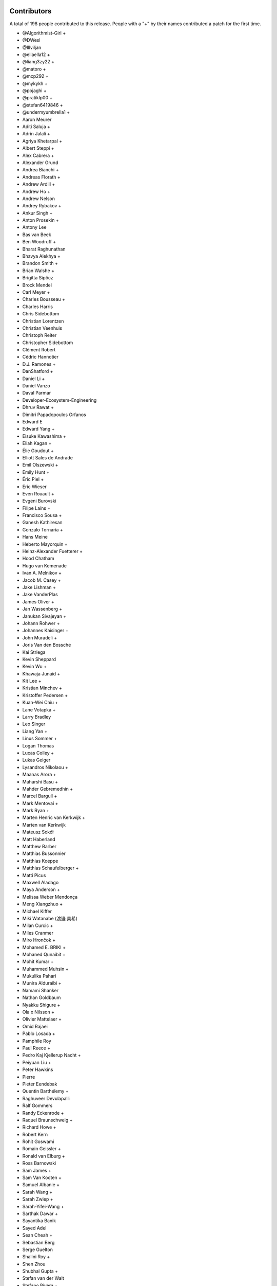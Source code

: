 
Contributors
============

A total of 198 people contributed to this release.  People with a "+" by their
names contributed a patch for the first time.

* @Algorithmist-Girl +
* @DWesl
* @Illviljan
* @ellaella12 +
* @liang3zy22 +
* @matoro +
* @mcp292 +
* @mykykh +
* @pojaghi +
* @pratiklp00 +
* @stefan6419846 +
* @undermyumbrella1 +
* Aaron Meurer
* Aditi Saluja +
* Adrin Jalali +
* Agriya Khetarpal +
* Albert Steppi +
* Alex Cabrera +
* Alexander Grund
* Andrea Bianchi +
* Andreas Florath +
* Andrew Ardill +
* Andrew Ho +
* Andrew Nelson
* Andrey Rybakov +
* Ankur Singh +
* Anton Prosekin +
* Antony Lee
* Bas van Beek
* Ben Woodruff +
* Bharat Raghunathan
* Bhavya Alekhya +
* Brandon Smith +
* Brian Walshe +
* Brigitta Sipőcz
* Brock Mendel
* Carl Meyer +
* Charles Bousseau +
* Charles Harris
* Chris Sidebottom
* Christian Lorentzen
* Christian Veenhuis
* Christoph Reiter
* Christopher Sidebottom
* Clément Robert
* Cédric Hannotier
* D.J. Ramones +
* DanShatford +
* Daniel Li +
* Daniel Vanzo
* Daval Parmar
* Developer-Ecosystem-Engineering
* Dhruv Rawat +
* Dimitri Papadopoulos Orfanos
* Edward E
* Edward Yang +
* Eisuke Kawashima +
* Eliah Kagan +
* Élie Goudout +
* Elliott Sales de Andrade
* Emil Olszewski +
* Emily Hunt +
* Éric Piel +
* Eric Wieser
* Even Rouault +
* Evgeni Burovski
* Filipe Laíns +
* Francisco Sousa +
* Ganesh Kathiresan
* Gonzalo Tornaría +
* Hans Meine
* Heberto Mayorquin +
* Heinz-Alexander Fuetterer +
* Hood Chatham
* Hugo van Kemenade
* Ivan A. Melnikov +
* Jacob M. Casey +
* Jake Lishman +
* Jake VanderPlas
* James Oliver +
* Jan Wassenberg +
* Janukan Sivajeyan +
* Johann Rohwer +
* Johannes Kaisinger +
* John Muradeli +
* Joris Van den Bossche
* Kai Striega
* Kevin Sheppard
* Kevin Wu +
* Khawaja Junaid +
* Kit Lee +
* Kristian Minchev +
* Kristoffer Pedersen +
* Kuan-Wei Chiu +
* Lane Votapka +
* Larry Bradley
* Leo Singer
* Liang Yan +
* Linus Sommer +
* Logan Thomas
* Lucas Colley +
* Lukas Geiger
* Lysandros Nikolaou +
* Maanas Arora +
* Maharshi Basu +
* Mahder Gebremedhin +
* Marcel Bargull +
* Mark Mentovai +
* Mark Ryan +
* Marten Henric van Kerkwijk +
* Marten van Kerkwijk
* Mateusz Sokół
* Matt Haberland
* Matthew Barber
* Matthias Bussonnier
* Matthias Koeppe
* Matthias Schaufelberger +
* Matti Picus
* Maxwell Aladago
* Maya Anderson +
* Melissa Weber Mendonça
* Meng Xiangzhuo +
* Michael Kiffer
* Miki Watanabe (渡邉 美希)
* Milan Curcic +
* Miles Cranmer
* Miro Hrončok +
* Mohamed E. BRIKI +
* Mohaned Qunaibit +
* Mohit Kumar +
* Muhammed Muhsin +
* Mukulika Pahari
* Munira Alduraibi +
* Namami Shanker
* Nathan Goldbaum
* Nyakku Shigure +
* Ola x Nilsson +
* Olivier Mattelaer +
* Omid Rajaei
* Pablo Losada +
* Pamphile Roy
* Paul Reece +
* Pedro Kaj Kjellerup Nacht +
* Peiyuan Liu +
* Peter Hawkins
* Pierre
* Pieter Eendebak
* Quentin Barthélemy +
* Raghuveer Devulapalli
* Ralf Gommers
* Randy Eckenrode +
* Raquel Braunschweig +
* Richard Howe +
* Robert Kern
* Rohit Goswami
* Romain Geissler +
* Ronald van Elburg +
* Ross Barnowski
* Sam James +
* Sam Van Kooten +
* Samuel Albanie +
* Sarah Wang +
* Sarah Zwiep +
* Sarah-Yifei-Wang +
* Sarthak Dawar +
* Sayantika Banik
* Sayed Adel
* Sean Cheah +
* Sebastian Berg
* Serge Guelton
* Shalini Roy +
* Shen Zhou
* Shubhal Gupta +
* Stefan van der Walt
* Stefano Rivera +
* Takumasa N. +
* Taras Tsugrii
* Thomas A Caswell
* Thomas Grainger +
* Thomas Li
* Tim Hoffmann
* Tim Paine +
* Trey Woodlief +
* Tyler Reddy
* Victor Tang +
* Vladimir Fokow +
* Warren Weckesser
* Warrick Ball +
* Will Ayd
* William Andrea +
* William Ayd +
* Yash Pethe +
* Yuki K
* Zach Brugh +
* Zach Rottman +
* Zolisa Bleki
* mgunyho +
* msavinash +

Pull requests merged
====================

A total of 1041 pull requests were merged for this release.

* `#15457 <https://github.com/numpy/numpy/pull/15457>`__: BUG: Adds support for array parameter declaration in fortran...
* `#21199 <https://github.com/numpy/numpy/pull/21199>`__: ENH: expose datetime.c functions to cython
* `#21429 <https://github.com/numpy/numpy/pull/21429>`__: ENH: Added ``bitwise_count`` UFuncs
* `#21760 <https://github.com/numpy/numpy/pull/21760>`__: MAINT: Make output of Polynomial representations consistent
* `#21975 <https://github.com/numpy/numpy/pull/21975>`__: ENH: Add binding for random pyx files
* `#22449 <https://github.com/numpy/numpy/pull/22449>`__: ENH: Update scalar representations as per NEP 51
* `#22657 <https://github.com/numpy/numpy/pull/22657>`__: BUG: Fix common block handling in f2py
* `#23096 <https://github.com/numpy/numpy/pull/23096>`__: BLD, SIMD: The meson CPU dispatcher implementation
* `#23282 <https://github.com/numpy/numpy/pull/23282>`__: BUG: Fix data stmt handling for complex values in f2py
* `#23347 <https://github.com/numpy/numpy/pull/23347>`__: DOC: changed formula in random.Generator.pareto doc #22701
* `#23351 <https://github.com/numpy/numpy/pull/23351>`__: ENH: Use AVX512-FP16 SVML content for float16 umath functions
* `#23508 <https://github.com/numpy/numpy/pull/23508>`__: DOC: Update scalar types in ``Py{TYPE}ArrType_Type``
* `#23537 <https://github.com/numpy/numpy/pull/23537>`__: NEP: add NEP on a Python API cleanup for NumPy 2.0
* `#23611 <https://github.com/numpy/numpy/pull/23611>`__: DOC: Make input/output type consistent and add more examples...
* `#23729 <https://github.com/numpy/numpy/pull/23729>`__: ENH: allow int sequences as shape arguments in numpy.memmap
* `#23762 <https://github.com/numpy/numpy/pull/23762>`__: API: Add .mT attribute for arrays
* `#23764 <https://github.com/numpy/numpy/pull/23764>`__: CI,TYP: Bump mypy to 1.4.1
* `#23780 <https://github.com/numpy/numpy/pull/23780>`__: BUG: Create complex scalars from real and imaginary parts
* `#23785 <https://github.com/numpy/numpy/pull/23785>`__: DOC: tweak NEP 50 examples
* `#23787 <https://github.com/numpy/numpy/pull/23787>`__: DOC: Add brief note about custom converters to genfromtext.
* `#23789 <https://github.com/numpy/numpy/pull/23789>`__: ENH: add copy parameter for api.reshape function
* `#23795 <https://github.com/numpy/numpy/pull/23795>`__: Use tuple instead of string for (LOWER|UPPER)_TABLEs.
* `#23804 <https://github.com/numpy/numpy/pull/23804>`__: REL: Prepare main for NumPy 2.0.0 development
* `#23809 <https://github.com/numpy/numpy/pull/23809>`__: MAINT: removing the deprecated submodule
* `#23810 <https://github.com/numpy/numpy/pull/23810>`__: MAINT: Bump github/codeql-action from 2.3.3 to 2.3.4
* `#23813 <https://github.com/numpy/numpy/pull/23813>`__: DOC: Clean up errstate handling in our tests
* `#23814 <https://github.com/numpy/numpy/pull/23814>`__: DOC: switching to use the plot directive
* `#23817 <https://github.com/numpy/numpy/pull/23817>`__: MAINT: Bump github/codeql-action from 2.3.4 to 2.3.5
* `#23819 <https://github.com/numpy/numpy/pull/23819>`__: BUG: Doctest doesn't have a SHOW_WARNINGS directive.
* `#23822 <https://github.com/numpy/numpy/pull/23822>`__: DOC: Added ``pathlib.Path`` where applicable
* `#23825 <https://github.com/numpy/numpy/pull/23825>`__: BLD: use cython3 for one CI run
* `#23826 <https://github.com/numpy/numpy/pull/23826>`__: MAINT: io.open → open
* `#23828 <https://github.com/numpy/numpy/pull/23828>`__: MAINT: fix typos found by codespell
* `#23830 <https://github.com/numpy/numpy/pull/23830>`__: API: deprecate compat and selected lib utils
* `#23831 <https://github.com/numpy/numpy/pull/23831>`__: DOC: use float64 instead of float128 in docstring
* `#23832 <https://github.com/numpy/numpy/pull/23832>`__: REL: Prepare for the NumPy 1.25.0rc1 release
* `#23834 <https://github.com/numpy/numpy/pull/23834>`__: MAINT: IOError → OSError
* `#23835 <https://github.com/numpy/numpy/pull/23835>`__: MAINT: Update versioneer: 0.26 → 0.28
* `#23836 <https://github.com/numpy/numpy/pull/23836>`__: DOC: update distutils migration guide
* `#23838 <https://github.com/numpy/numpy/pull/23838>`__: BLD: switch to meson-python as the default build backend
* `#23840 <https://github.com/numpy/numpy/pull/23840>`__: REL: Prepare for the NumPy 1.25.0rc1 release
* `#23841 <https://github.com/numpy/numpy/pull/23841>`__: MAINT: Bump pypa/cibuildwheel from 2.12.3 to 2.13.0
* `#23843 <https://github.com/numpy/numpy/pull/23843>`__: MAINT: Update download-wheels
* `#23845 <https://github.com/numpy/numpy/pull/23845>`__: MAINT: Do not call PyArray_Item_XDECREF in PyArray_Pack
* `#23846 <https://github.com/numpy/numpy/pull/23846>`__: TST: Add tests for np.argsort
* `#23847 <https://github.com/numpy/numpy/pull/23847>`__: MAINT: const correctness for the generalized ufunc C API
* `#23850 <https://github.com/numpy/numpy/pull/23850>`__: MAINT: Bump actions/dependency-review-action from 3.0.4 to 3.0.6
* `#23851 <https://github.com/numpy/numpy/pull/23851>`__: CI: Update cirrus nightly wheel upload token
* `#23852 <https://github.com/numpy/numpy/pull/23852>`__: CI: Change "weekly" to "nightly" in cirrus
* `#23854 <https://github.com/numpy/numpy/pull/23854>`__: DOC:removed examples which refers to a non existent function
* `#23855 <https://github.com/numpy/numpy/pull/23855>`__: BUG: make use of locals() in a comprehension fully compatible...
* `#23856 <https://github.com/numpy/numpy/pull/23856>`__: CI: bump nightly upload frequency to twice a week
* `#23857 <https://github.com/numpy/numpy/pull/23857>`__: BUG: fix cron syntax
* `#23859 <https://github.com/numpy/numpy/pull/23859>`__: DOC: Note that f2py isn't consiered safe
* `#23861 <https://github.com/numpy/numpy/pull/23861>`__: MAINT: Remove all "NumPy 2" as that should be main now
* `#23865 <https://github.com/numpy/numpy/pull/23865>`__: MAINT: Bump github/codeql-action from 2.3.5 to 2.3.6
* `#23868 <https://github.com/numpy/numpy/pull/23868>`__: DOC: Fix ``NPY_OUT_ARRAY`` to ``NPY_ARRAY_OUT_ARRAY`` in how-to-extend...
* `#23871 <https://github.com/numpy/numpy/pull/23871>`__: NEP: Fix NEP 53 file format and minor formatting issue
* `#23878 <https://github.com/numpy/numpy/pull/23878>`__: TST: Add tests for np.argsort
* `#23881 <https://github.com/numpy/numpy/pull/23881>`__: ENH: Add array API standard v2022.12 support to numpy.array_api
* `#23887 <https://github.com/numpy/numpy/pull/23887>`__: TYP,DOC: Annotate and document the ``metadata`` parameter of...
* `#23897 <https://github.com/numpy/numpy/pull/23897>`__: DOC: Fix transpose() description with a correct reference to...
* `#23898 <https://github.com/numpy/numpy/pull/23898>`__: API: Change string to bool conversions to be consistent with...
* `#23902 <https://github.com/numpy/numpy/pull/23902>`__: MAINT: Use ``--allow-downgrade`` option for rtools.
* `#23906 <https://github.com/numpy/numpy/pull/23906>`__: MAINT: Use vectorcall for call forwarding in methods
* `#23907 <https://github.com/numpy/numpy/pull/23907>`__: MAINT: Bump github/codeql-action from 2.3.6 to 2.13.4
* `#23908 <https://github.com/numpy/numpy/pull/23908>`__: MAINT: Bump actions/checkout from 3.5.2 to 3.5.3
* `#23911 <https://github.com/numpy/numpy/pull/23911>`__: BUG: Allow np.info on non-hashable objects with a dtype
* `#23912 <https://github.com/numpy/numpy/pull/23912>`__: API: Switch to NEP 50 behavior by default
* `#23913 <https://github.com/numpy/numpy/pull/23913>`__: ENH: let zeros, empty, and empty_like accept dtype classes
* `#23914 <https://github.com/numpy/numpy/pull/23914>`__: DOC: Fix reference ``ComplexWarning`` in release note
* `#23915 <https://github.com/numpy/numpy/pull/23915>`__: DOC: Update development_environment doc.
* `#23916 <https://github.com/numpy/numpy/pull/23916>`__: ABI: Bump C-ABI to 2 but accept older NumPy if compiled against...
* `#23917 <https://github.com/numpy/numpy/pull/23917>`__: ENH: Speed up boolean indexing of flatiters
* `#23918 <https://github.com/numpy/numpy/pull/23918>`__: DOC: Fix references to ``AxisError`` in docstrings
* `#23919 <https://github.com/numpy/numpy/pull/23919>`__: API: Remove interrupt handling and ``noprefix.h``
* `#23920 <https://github.com/numpy/numpy/pull/23920>`__: DOC: fix DOI on badge
* `#23921 <https://github.com/numpy/numpy/pull/23921>`__: DEP: Expire the PyDataMem_SetEventHook deprecation and remove...
* `#23922 <https://github.com/numpy/numpy/pull/23922>`__: API: Remove ``seterrobj``/``geterrobj``/``extobj=`` and related C-API...
* `#23923 <https://github.com/numpy/numpy/pull/23923>`__: BUG:Fix for call to 'vec_st' is ambiguous
* `#23924 <https://github.com/numpy/numpy/pull/23924>`__: MAINT: Bump pypa/cibuildwheel from 2.13.0 to 2.13.1
* `#23925 <https://github.com/numpy/numpy/pull/23925>`__: MAINT: Disable SIMD version of float64 sin and cos
* `#23927 <https://github.com/numpy/numpy/pull/23927>`__: DOC: Fix references to ``r_`` in ``mr_class`` docstring
* `#23935 <https://github.com/numpy/numpy/pull/23935>`__: MAINT: Update to latest x86-simd-sort
* `#23936 <https://github.com/numpy/numpy/pull/23936>`__: ENH,API: Make the errstate/extobj a contextvar
* `#23941 <https://github.com/numpy/numpy/pull/23941>`__: BUG: Fix NpyIter cleanup in einsum error path
* `#23942 <https://github.com/numpy/numpy/pull/23942>`__: BUG: Fixup for win64 fwrite issue
* `#23943 <https://github.com/numpy/numpy/pull/23943>`__: DOC: Update required C++ version in building.rst (and copy-edit).
* `#23944 <https://github.com/numpy/numpy/pull/23944>`__: DOC: const correctness in PyUFunc_FromFuncAndData... functions
* `#23950 <https://github.com/numpy/numpy/pull/23950>`__: MAINT: Upgrade install-rtools version
* `#23952 <https://github.com/numpy/numpy/pull/23952>`__: Replace a divider with a colon for _monotonicity
* `#23953 <https://github.com/numpy/numpy/pull/23953>`__: BUG: Fix AVX2 intrinsic npyv_store2_till_s64 on MSVC > 19.29
* `#23960 <https://github.com/numpy/numpy/pull/23960>`__: DOC: adding release note for 23809
* `#23961 <https://github.com/numpy/numpy/pull/23961>`__: BLD: update pypy in CI to latest version
* `#23962 <https://github.com/numpy/numpy/pull/23962>`__: TEST: change subprocess call to capture stderr too
* `#23964 <https://github.com/numpy/numpy/pull/23964>`__: MAINT: Remove references to removed functions
* `#23965 <https://github.com/numpy/numpy/pull/23965>`__: MAINT: Simplify codespaces conda environment activation
* `#23967 <https://github.com/numpy/numpy/pull/23967>`__: DOC: Fix references to ``trimseq`` in docstrings
* `#23969 <https://github.com/numpy/numpy/pull/23969>`__: MAINT: Update main after 1.25.0 release.
* `#23971 <https://github.com/numpy/numpy/pull/23971>`__: BUG: Fix private procedures in ``f2py`` modules
* `#23977 <https://github.com/numpy/numpy/pull/23977>`__: MAINT: pipes.quote → shlex.quote
* `#23979 <https://github.com/numpy/numpy/pull/23979>`__: MAINT: Fix typos found by codespell
* `#23980 <https://github.com/numpy/numpy/pull/23980>`__: MAINT: use ``yield from`` where applicable
* `#23982 <https://github.com/numpy/numpy/pull/23982>`__: BLD: Port long double identification to C for meson
* `#23983 <https://github.com/numpy/numpy/pull/23983>`__: BLD: change file extension for installed static libraries back...
* `#23984 <https://github.com/numpy/numpy/pull/23984>`__: BLD: improve handling of CBLAS, add ``-Duse-ilp64`` build option
* `#23985 <https://github.com/numpy/numpy/pull/23985>`__: Revert "TST: disable longdouble string/print tests on Linux aarch64"
* `#23990 <https://github.com/numpy/numpy/pull/23990>`__: DOC: Fix np.vectorize Doc
* `#23991 <https://github.com/numpy/numpy/pull/23991>`__: CI: BLD: build wheels and fix test suite for Python 3.12
* `#23995 <https://github.com/numpy/numpy/pull/23995>`__: MAINT: Do not use ``--side-by-side`` choco option
* `#23997 <https://github.com/numpy/numpy/pull/23997>`__: MAINT: make naming of C aliases for dtype classes consistent
* `#23998 <https://github.com/numpy/numpy/pull/23998>`__: DEP: Expire ``set_numeric_ops`` and the corresponding C functions...
* `#24004 <https://github.com/numpy/numpy/pull/24004>`__: BUG: Fix reduction ``return NULL`` to be ``goto fail``
* `#24006 <https://github.com/numpy/numpy/pull/24006>`__: ENH: Use high accuracy SVML for double precision umath functions
* `#24009 <https://github.com/numpy/numpy/pull/24009>`__: DOC: Update __array__ description
* `#24011 <https://github.com/numpy/numpy/pull/24011>`__: API: Remove ``old_defines.h`` (part of NumPy 1.7 deprecated C-API)
* `#24012 <https://github.com/numpy/numpy/pull/24012>`__: MAINT: Remove hardcoded f2py numeric/numarray compatibility switch
* `#24014 <https://github.com/numpy/numpy/pull/24014>`__: BUG: Make errstate decorator compatible with threading
* `#24017 <https://github.com/numpy/numpy/pull/24017>`__: MAINT: Further cleanups for errstate
* `#24018 <https://github.com/numpy/numpy/pull/24018>`__: ENH: Use Highway's VQSort on AArch64
* `#24020 <https://github.com/numpy/numpy/pull/24020>`__: Fix typo in random sampling documentation
* `#24021 <https://github.com/numpy/numpy/pull/24021>`__: BUG: Fix error message for nanargmin/max of empty sequence
* `#24025 <https://github.com/numpy/numpy/pull/24025>`__: TST: improve test for Cholesky decomposition
* `#24026 <https://github.com/numpy/numpy/pull/24026>`__: DOC: Add note for installing ``asv`` library to run benchmark tests
* `#24027 <https://github.com/numpy/numpy/pull/24027>`__: DOC: Fix reference to ``__array_struct__`` in ``arrays.interface.rst``
* `#24029 <https://github.com/numpy/numpy/pull/24029>`__: DOC: Add link to NEPs in top navbar
* `#24030 <https://github.com/numpy/numpy/pull/24030>`__: BUG: Avoid undefined behavior in array.astype()
* `#24031 <https://github.com/numpy/numpy/pull/24031>`__: BUG: Ensure ``__array_ufunc__`` works without any kwargs passed
* `#24046 <https://github.com/numpy/numpy/pull/24046>`__: DOC: Fix reference to python module ``string`` in ``routines.char.rst``
* `#24047 <https://github.com/numpy/numpy/pull/24047>`__: DOC: Fix reference to ``array()`` in release note
* `#24049 <https://github.com/numpy/numpy/pull/24049>`__: MAINT: Update main after 1.24.4 release.
* `#24051 <https://github.com/numpy/numpy/pull/24051>`__: MAINT: Pin urllib3 to avoid anaconda-client bug.
* `#24052 <https://github.com/numpy/numpy/pull/24052>`__: MAINT: Bump ossf/scorecard-action from 2.1.3 to 2.2.0
* `#24053 <https://github.com/numpy/numpy/pull/24053>`__: ENH: Adopt new macOS Accelerate BLAS/LAPACK Interfaces, including...
* `#24054 <https://github.com/numpy/numpy/pull/24054>`__: BUG: Multiply or divides using SIMD without a full vector can...
* `#24058 <https://github.com/numpy/numpy/pull/24058>`__: DOC: Remove references to ``PyArray_SetNumericOps`` and ``PyArray_GetNumericOps`` in release note
* `#24059 <https://github.com/numpy/numpy/pull/24059>`__: MAINT: Remove ability to enter errstate twice (sequentially)
* `#24060 <https://github.com/numpy/numpy/pull/24060>`__: BLD: use ``-ftrapping-math`` with Clang on macOS in Meson build
* `#24061 <https://github.com/numpy/numpy/pull/24061>`__: DOC: PR adds casting option's description to Glossary and ``numpy.concatenate``.
* `#24068 <https://github.com/numpy/numpy/pull/24068>`__: DOC: Add NpzFile class documentation.
* `#24071 <https://github.com/numpy/numpy/pull/24071>`__: MAINT: Overwrite previous wheels when uploading to anaconda.
* `#24073 <https://github.com/numpy/numpy/pull/24073>`__: API: expose PyUFunc_GiveFloatingpointErrors in the dtype API
* `#24075 <https://github.com/numpy/numpy/pull/24075>`__: DOC: Add missing indentation in ``ma.mT`` docstring
* `#24076 <https://github.com/numpy/numpy/pull/24076>`__: DOC: Fix incorrect reST markups in ``numpy.void`` docstring
* `#24077 <https://github.com/numpy/numpy/pull/24077>`__: DOC: Fix documentation for ``ndarray.mT``
* `#24082 <https://github.com/numpy/numpy/pull/24082>`__: MAINT: testing for IS_MUSL closes #24074
* `#24083 <https://github.com/numpy/numpy/pull/24083>`__: ENH: Add ``spin`` command ``gdb``; customize ``docs`` and ``test``
* `#24085 <https://github.com/numpy/numpy/pull/24085>`__: ENH: Replace npy complex structs with native complex types
* `#24087 <https://github.com/numpy/numpy/pull/24087>`__: NEP: Mark NEP 51 as accepted
* `#24090 <https://github.com/numpy/numpy/pull/24090>`__: MAINT: print error from verify_c_api_version.py failing
* `#24092 <https://github.com/numpy/numpy/pull/24092>`__: TST: Pin pydantic<2 in Pyodide workflow
* `#24094 <https://github.com/numpy/numpy/pull/24094>`__: ENH: Added compiler ``args`` and ``link_args``
* `#24097 <https://github.com/numpy/numpy/pull/24097>`__: DOC: Add reference to dtype parameter in NDArray
* `#24098 <https://github.com/numpy/numpy/pull/24098>`__: ENH: raise early exception if 0d array is used in np.cross
* `#24100 <https://github.com/numpy/numpy/pull/24100>`__: DOC: Clarify correlate function definition
* `#24101 <https://github.com/numpy/numpy/pull/24101>`__: BUG: Fix empty structured array dtype alignment
* `#24102 <https://github.com/numpy/numpy/pull/24102>`__: DOC: fix rst formatting in datetime C API docs
* `#24103 <https://github.com/numpy/numpy/pull/24103>`__: BUG: Only replace dtype temporarily if dimensions changed
* `#24105 <https://github.com/numpy/numpy/pull/24105>`__: DOC: Correctly use savez_compressed in examples for that function.
* `#24107 <https://github.com/numpy/numpy/pull/24107>`__: ENH: Add ``spin benchmark`` command
* `#24112 <https://github.com/numpy/numpy/pull/24112>`__: DOC: Fix warnings and errors caused by reference/c-api/datetimes
* `#24113 <https://github.com/numpy/numpy/pull/24113>`__: DOC: Fix the reference in the docstring of numpy.meshgrid
* `#24123 <https://github.com/numpy/numpy/pull/24123>`__: BUG: ``spin gdb``: launch Python directly so that breakpoint...
* `#24124 <https://github.com/numpy/numpy/pull/24124>`__: MAINT: Bump actions/setup-node from 3.6.0 to 3.7.0
* `#24125 <https://github.com/numpy/numpy/pull/24125>`__: MAINT: import numpy as ``np`` in ``spin ipython``
* `#24126 <https://github.com/numpy/numpy/pull/24126>`__: ENH: add mean keyword to std and var
* `#24130 <https://github.com/numpy/numpy/pull/24130>`__: DOC: Fix warning for PyArray_MapIterNew.
* `#24133 <https://github.com/numpy/numpy/pull/24133>`__: DOC: Update python as glue doc.
* `#24135 <https://github.com/numpy/numpy/pull/24135>`__: DOC: Fix string types in ``arrays.dtypes.rst``
* `#24138 <https://github.com/numpy/numpy/pull/24138>`__: DOC: add NEP 54 on SIMD - moving to C++ and adopting Highway...
* `#24142 <https://github.com/numpy/numpy/pull/24142>`__: ENH: Allow NEP 42 dtypes to use np.save and np.load
* `#24143 <https://github.com/numpy/numpy/pull/24143>`__: Corrected a grammatical error in doc/source/user/absolute_beginners.rst
* `#24144 <https://github.com/numpy/numpy/pull/24144>`__: API: Remove several niche objects for numpy 2.0 python API cleanup
* `#24149 <https://github.com/numpy/numpy/pull/24149>`__: MAINT: Update main after 1.25.1 release.
* `#24150 <https://github.com/numpy/numpy/pull/24150>`__: BUG: properly handle negative indexes in ufunc_at fast path
* `#24152 <https://github.com/numpy/numpy/pull/24152>`__: DOC: Fix reference warning for recarray.
* `#24153 <https://github.com/numpy/numpy/pull/24153>`__: BLD, TST: refactor test to use meson not setup.py, improve spin...
* `#24154 <https://github.com/numpy/numpy/pull/24154>`__: API: deprecate undocumented functions
* `#24158 <https://github.com/numpy/numpy/pull/24158>`__: MAINT: Bump larsoner/circleci-artifacts-redirector-action from...
* `#24159 <https://github.com/numpy/numpy/pull/24159>`__: MAINT: Bump pypa/cibuildwheel from 2.13.1 to 2.14.0
* `#24160 <https://github.com/numpy/numpy/pull/24160>`__: MAINT: Update cibuildwheel to 2.14.0
* `#24161 <https://github.com/numpy/numpy/pull/24161>`__: BUG: histogram small range robust
* `#24162 <https://github.com/numpy/numpy/pull/24162>`__: ENH: Improve clang-cl compliance
* `#24163 <https://github.com/numpy/numpy/pull/24163>`__: MAINT: update pytest, hypothesis, pytest-cov, and pytz in test_requirements.txt
* `#24172 <https://github.com/numpy/numpy/pull/24172>`__: DOC: Add note that NEP 29 is superseded by SPEC 0
* `#24173 <https://github.com/numpy/numpy/pull/24173>`__: MAINT: Bump actions/setup-python from 4.6.1 to 4.7.0
* `#24176 <https://github.com/numpy/numpy/pull/24176>`__: MAINT: do not use copyswap in flatiter internals
* `#24178 <https://github.com/numpy/numpy/pull/24178>`__: BUG: PyObject_IsTrue and PyObject_Not error handling in setflags
* `#24187 <https://github.com/numpy/numpy/pull/24187>`__: BUG: Fix the signature for np.array_api.take
* `#24188 <https://github.com/numpy/numpy/pull/24188>`__: BUG: fix choose refcount leak
* `#24191 <https://github.com/numpy/numpy/pull/24191>`__: BUG: array2string does not add signs for positive integers. Fixes...
* `#24193 <https://github.com/numpy/numpy/pull/24193>`__: DEP: Remove datetime64 deprecation warning when constructing...
* `#24196 <https://github.com/numpy/numpy/pull/24196>`__: MAINT: Remove versioneer
* `#24199 <https://github.com/numpy/numpy/pull/24199>`__: BLD: update OpenBLAS to an intermediate commit
* `#24201 <https://github.com/numpy/numpy/pull/24201>`__: ENH: Vectorize np.partition and np.argpartition using AVX-512
* `#24202 <https://github.com/numpy/numpy/pull/24202>`__: MAINT: Bump pypa/cibuildwheel from 2.14.0 to 2.14.1
* `#24204 <https://github.com/numpy/numpy/pull/24204>`__: BUG: random: Fix check for both uniform variates being 0 in random_beta()
* `#24205 <https://github.com/numpy/numpy/pull/24205>`__: MAINT: Fix new or residual typos found by codespell
* `#24206 <https://github.com/numpy/numpy/pull/24206>`__: TST: convert remaining setup.py tests to meson instead
* `#24208 <https://github.com/numpy/numpy/pull/24208>`__: CI: Add a sanitizer CI job
* `#24211 <https://github.com/numpy/numpy/pull/24211>`__: BUG: Fix reference count leak in str(scalar).
* `#24212 <https://github.com/numpy/numpy/pull/24212>`__: BUG: fix invalid function pointer conversion error
* `#24214 <https://github.com/numpy/numpy/pull/24214>`__: ENH: Create helper for conversion to arrays
* `#24219 <https://github.com/numpy/numpy/pull/24219>`__: MAINT: Bump larsoner/circleci-artifacts-redirector-action from...
* `#24220 <https://github.com/numpy/numpy/pull/24220>`__: BUG: random: Fix generation of nan by dirichlet.
* `#24222 <https://github.com/numpy/numpy/pull/24222>`__: BUG: Fix cblas detection for the wheel builds
* `#24223 <https://github.com/numpy/numpy/pull/24223>`__: BUG: Fix undefined behavior in complex pow().
* `#24224 <https://github.com/numpy/numpy/pull/24224>`__: API: Make 64bit default integer on 64bit windows
* `#24225 <https://github.com/numpy/numpy/pull/24225>`__: DOC: Fix doc build warning for random.
* `#24227 <https://github.com/numpy/numpy/pull/24227>`__: DOC: Update year in doc/source/conf.py to 2023
* `#24228 <https://github.com/numpy/numpy/pull/24228>`__: DOC: fix some double includes in f2py.getting-started.rst
* `#24231 <https://github.com/numpy/numpy/pull/24231>`__: API: expose NPY_DTYPE macro in the dtype API
* `#24235 <https://github.com/numpy/numpy/pull/24235>`__: BLD: only install the ``f2py`` command, not ``f2py3`` or ``f2py3.X``
* `#24236 <https://github.com/numpy/numpy/pull/24236>`__: BLD: update requirements to use cython>3.0
* `#24237 <https://github.com/numpy/numpy/pull/24237>`__: BUG: Added missing PyObject_IsTrue error check (return -1) #24177
* `#24238 <https://github.com/numpy/numpy/pull/24238>`__: BLD/CI: re-enable ILP64 usage and PyPy job in Azure
* `#24240 <https://github.com/numpy/numpy/pull/24240>`__: BUG: Fix C types in scalartypes
* `#24248 <https://github.com/numpy/numpy/pull/24248>`__: BUG: Factor out slow ``getenv`` call used for memory policy warning
* `#24249 <https://github.com/numpy/numpy/pull/24249>`__: TST: enable test that checks for ``numpy.array_api`` entry point
* `#24250 <https://github.com/numpy/numpy/pull/24250>`__: CI: Test NumPy against OpenBLAS weekly builds
* `#24254 <https://github.com/numpy/numpy/pull/24254>`__: ENH: add weighted quantile for inverted_cdf
* `#24256 <https://github.com/numpy/numpy/pull/24256>`__: DEV: Use ``exec_lines`` and not profile dir for ``spin ipython``
* `#24257 <https://github.com/numpy/numpy/pull/24257>`__: BUG: Add size check for threaded array assignment
* `#24258 <https://github.com/numpy/numpy/pull/24258>`__: DEP: Remove PyArray complex macros and move PyArray_MIN/MAX
* `#24262 <https://github.com/numpy/numpy/pull/24262>`__: DOC: Fix links to random.Generator methods in quickstart
* `#24263 <https://github.com/numpy/numpy/pull/24263>`__: BUG: Fix use of renamed variable.
* `#24267 <https://github.com/numpy/numpy/pull/24267>`__: BUG: random: Fix generation of nan by beta.
* `#24268 <https://github.com/numpy/numpy/pull/24268>`__: CI: Enable running intel_spr_sde_test with Intel SDE
* `#24270 <https://github.com/numpy/numpy/pull/24270>`__: BUG: Move legacy check for void printing
* `#24271 <https://github.com/numpy/numpy/pull/24271>`__: API: Remove legacy-inner-loop-selector
* `#24272 <https://github.com/numpy/numpy/pull/24272>`__: BUG: do not modify the input to ufunc_at
* `#24273 <https://github.com/numpy/numpy/pull/24273>`__: TYP: Trim down the ``_NestedSequence.__getitem__`` signature
* `#24276 <https://github.com/numpy/numpy/pull/24276>`__: DOC: Remove ``np.source`` and ``np.lookfor``
* `#24277 <https://github.com/numpy/numpy/pull/24277>`__: DOC: inconsistency between doc and code
* `#24278 <https://github.com/numpy/numpy/pull/24278>`__: DOC: fix a couple typos and rst formatting errors in NEP 0053
* `#24279 <https://github.com/numpy/numpy/pull/24279>`__: CI/BLD: fail by default if no BLAS/LAPACK, add 32-bit Python...
* `#24281 <https://github.com/numpy/numpy/pull/24281>`__: BUG: Further fixes to indexing loop and added tests
* `#24285 <https://github.com/numpy/numpy/pull/24285>`__: CI: correct URL in cirrus.star
* `#24286 <https://github.com/numpy/numpy/pull/24286>`__: CI: only build cirrus wheels when requested
* `#24287 <https://github.com/numpy/numpy/pull/24287>`__: DOC: Fix some incorrectly formatted documents
* `#24289 <https://github.com/numpy/numpy/pull/24289>`__: DOC: update code comment about ``NPY_USE_BLAS_ILP64`` environment...
* `#24291 <https://github.com/numpy/numpy/pull/24291>`__: CI: improve test suite runtime via pytest parallelism and disabling...
* `#24298 <https://github.com/numpy/numpy/pull/24298>`__: DOC: update stride reference doc.
* `#24299 <https://github.com/numpy/numpy/pull/24299>`__: BUG: Fix assumed length f2py regression
* `#24303 <https://github.com/numpy/numpy/pull/24303>`__: CI: apt update before apt install on cirrus
* `#24304 <https://github.com/numpy/numpy/pull/24304>`__: MAINT: Update main after 1.25.2 release.
* `#24307 <https://github.com/numpy/numpy/pull/24307>`__: CI: Cannot run ``intel_spr_sde_test`` on Intel SDE
* `#24311 <https://github.com/numpy/numpy/pull/24311>`__: BLD: update openblas to newer version
* `#24312 <https://github.com/numpy/numpy/pull/24312>`__: DEP: Finalize ``fastCopyAndTranpose`` and other old C-funcs/members...
* `#24315 <https://github.com/numpy/numpy/pull/24315>`__: DOC: Fix some links in documents
* `#24316 <https://github.com/numpy/numpy/pull/24316>`__: API: Cleaning ``numpy/__init__.py`` and main namespace - Part 1...
* `#24320 <https://github.com/numpy/numpy/pull/24320>`__: DOC: Remove promoting twitter in heading
* `#24321 <https://github.com/numpy/numpy/pull/24321>`__: DEP: Remove deprecated numpy.who
* `#24331 <https://github.com/numpy/numpy/pull/24331>`__: DOC: Fix reference warning for buffer.
* `#24332 <https://github.com/numpy/numpy/pull/24332>`__: DOC: Refactor description of ``PyArray_FromAny/PyArray_CheckFromAny``
* `#24346 <https://github.com/numpy/numpy/pull/24346>`__: DOC: use nightly dependencies [skip actions] [azp skip] [skip...
* `#24347 <https://github.com/numpy/numpy/pull/24347>`__: DOC: Update to release upcoming change document
* `#24349 <https://github.com/numpy/numpy/pull/24349>`__: BUG: polynomial: Handle non-array inputs in polynomial class...
* `#24354 <https://github.com/numpy/numpy/pull/24354>`__: TST: fix distutils tests for deprecations in recent setuptools...
* `#24357 <https://github.com/numpy/numpy/pull/24357>`__: API: Cleaning numpy/__init__.py and main namespace - Part 2 [NEP...
* `#24358 <https://github.com/numpy/numpy/pull/24358>`__: BUG: flexible inheritance segfault
* `#24360 <https://github.com/numpy/numpy/pull/24360>`__: BENCH: fix small array det benchmark
* `#24362 <https://github.com/numpy/numpy/pull/24362>`__: DOC: Add release notes for complex types changes in 2.x
* `#24364 <https://github.com/numpy/numpy/pull/24364>`__: BUG: Remove #undef complex from npy_common.h
* `#24369 <https://github.com/numpy/numpy/pull/24369>`__: ENH: assert_array_less should report max violations instead of...
* `#24370 <https://github.com/numpy/numpy/pull/24370>`__: BLD: Clean up build for complex
* `#24371 <https://github.com/numpy/numpy/pull/24371>`__: MAINT: Fix codespaces setup.sh script
* `#24372 <https://github.com/numpy/numpy/pull/24372>`__: MAINT: Bump pypa/cibuildwheel from 2.14.1 to 2.15.0
* `#24373 <https://github.com/numpy/numpy/pull/24373>`__: MAINT: Bump actions/dependency-review-action from 3.0.6 to 3.0.7
* `#24374 <https://github.com/numpy/numpy/pull/24374>`__: MAINT: Update cibuildwheel for cirrus builds
* `#24376 <https://github.com/numpy/numpy/pull/24376>`__: API: Cleaning ``numpy/__init__.py`` and main namespace - Part 3...
* `#24379 <https://github.com/numpy/numpy/pull/24379>`__: ENH: Vendor meson for multi-target build support
* `#24380 <https://github.com/numpy/numpy/pull/24380>`__: DOC: Remove extra indents in documents
* `#24383 <https://github.com/numpy/numpy/pull/24383>`__: DOC: Fix reference warning for ABCPolyBase.
* `#24393 <https://github.com/numpy/numpy/pull/24393>`__: DOC: Add missing sphinx reference roles
* `#24396 <https://github.com/numpy/numpy/pull/24396>`__: BLD: vendor meson-python to make the Windows builds with SIMD...
* `#24400 <https://github.com/numpy/numpy/pull/24400>`__: TST: revert xfail in ``test_umath.py``
* `#24402 <https://github.com/numpy/numpy/pull/24402>`__: DOC: Fix reference warning for routines.polynomials.rst.
* `#24407 <https://github.com/numpy/numpy/pull/24407>`__: DOC: add warning to ``allclose``, revise "Notes" in ``isclose``
* `#24412 <https://github.com/numpy/numpy/pull/24412>`__: [BUG] Return value of use_hugepage in hugepage_setup
* `#24413 <https://github.com/numpy/numpy/pull/24413>`__: BUG: cleanup warnings [skip azp][skip circle][skip travis][skip...
* `#24414 <https://github.com/numpy/numpy/pull/24414>`__: BLD: allow specifying the long double format to avoid the runtime...
* `#24415 <https://github.com/numpy/numpy/pull/24415>`__: MAINT: Bump actions/setup-node from 3.7.0 to 3.8.0
* `#24419 <https://github.com/numpy/numpy/pull/24419>`__: CI/BUG: add Python 3.12 CI job and fix ``numpy.distutils`` AttributeError
* `#24420 <https://github.com/numpy/numpy/pull/24420>`__: ENH: Introduce tracer for enabled CPU targets on each optimized...
* `#24421 <https://github.com/numpy/numpy/pull/24421>`__: DOC: Remove mixed capitalization
* `#24422 <https://github.com/numpy/numpy/pull/24422>`__: MAINT: Remove unused variable ``i``
* `#24423 <https://github.com/numpy/numpy/pull/24423>`__: MAINT: Bump actions/dependency-review-action from 3.0.7 to 3.0.8
* `#24425 <https://github.com/numpy/numpy/pull/24425>`__: CI: only run cirrus on commit to PR [skip actions]
* `#24427 <https://github.com/numpy/numpy/pull/24427>`__: MAINT: revert adding ``distutils`` and ``array_api`` to ``np.__all__``
* `#24434 <https://github.com/numpy/numpy/pull/24434>`__: DOC: Fix reference warning for types-and-structures.rst.
* `#24435 <https://github.com/numpy/numpy/pull/24435>`__: CI: cirrus run linux_aarch64 first
* `#24437 <https://github.com/numpy/numpy/pull/24437>`__: MAINT: Bump actions/setup-node from 3.8.0 to 3.8.1
* `#24439 <https://github.com/numpy/numpy/pull/24439>`__: MAINT: Pin upper version of sphinx.
* `#24442 <https://github.com/numpy/numpy/pull/24442>`__: DOC: Fix reference warning in Arrayterator and recfunctions.
* `#24445 <https://github.com/numpy/numpy/pull/24445>`__: API: Cleaning ``numpy/__init__.py`` and main namespace - Part 4...
* `#24452 <https://github.com/numpy/numpy/pull/24452>`__: ENH: Add prefix to _ALIGN Macro
* `#24457 <https://github.com/numpy/numpy/pull/24457>`__: MAINT: Upgrade to spin 0.5
* `#24461 <https://github.com/numpy/numpy/pull/24461>`__: MAINT: Refactor partial load workaround for Clang
* `#24463 <https://github.com/numpy/numpy/pull/24463>`__: MAINT: Fix broken link in runtests.py
* `#24468 <https://github.com/numpy/numpy/pull/24468>`__: BUG: Fix meson build failure due to unchanged inplace auto-generated...
* `#24469 <https://github.com/numpy/numpy/pull/24469>`__: DEP: Replace deprecation warning for non-integral arguments in...
* `#24471 <https://github.com/numpy/numpy/pull/24471>`__: DOC: Fix some incorrect markups
* `#24473 <https://github.com/numpy/numpy/pull/24473>`__: MAINT: Improve docstring and performance of trimseq
* `#24476 <https://github.com/numpy/numpy/pull/24476>`__: MAINT: Move ``RankWarning`` to exceptions module
* `#24477 <https://github.com/numpy/numpy/pull/24477>`__: MAINT: Remove deprecated functions [NEP 52]
* `#24479 <https://github.com/numpy/numpy/pull/24479>`__: CI: Implements Cross-Compile Builds for armhf, ppc64le, and s390x
* `#24481 <https://github.com/numpy/numpy/pull/24481>`__: DOC: Rm np.who from autosummary.
* `#24483 <https://github.com/numpy/numpy/pull/24483>`__: NEP: add NEP 55 for a variable width string dtype
* `#24484 <https://github.com/numpy/numpy/pull/24484>`__: BUG: fix NPY_cast_info error handling in choose
* `#24485 <https://github.com/numpy/numpy/pull/24485>`__: DOC: Fix some broken links
* `#24486 <https://github.com/numpy/numpy/pull/24486>`__: BUG: ``asv dev`` has been removed, use ``asv run`` instead.
* `#24487 <https://github.com/numpy/numpy/pull/24487>`__: DOC: Fix reference warning in some rst and code files.
* `#24488 <https://github.com/numpy/numpy/pull/24488>`__: MAINT: Stop testing on ppc64le.
* `#24493 <https://github.com/numpy/numpy/pull/24493>`__: CI: GitHub Actions CI job restructuring
* `#24494 <https://github.com/numpy/numpy/pull/24494>`__: API: Remove deprecated ``msort`` function
* `#24498 <https://github.com/numpy/numpy/pull/24498>`__: MAINT: Re-write 16-bit qsort dispatch
* `#24504 <https://github.com/numpy/numpy/pull/24504>`__: DOC: Remove extra indents in docstrings
* `#24505 <https://github.com/numpy/numpy/pull/24505>`__: DOC: Fix mentions in ``isin`` docs
* `#24510 <https://github.com/numpy/numpy/pull/24510>`__: DOC: Add missing changelogs for NEP 52 PRs
* `#24511 <https://github.com/numpy/numpy/pull/24511>`__: BUG: Use a default assignment for git_hash [skip ci]
* `#24513 <https://github.com/numpy/numpy/pull/24513>`__: API: Update ``lib.histograms`` namespace
* `#24515 <https://github.com/numpy/numpy/pull/24515>`__: BUG: fix issue with git-version script, needs a shebang to run
* `#24516 <https://github.com/numpy/numpy/pull/24516>`__: DOC: unpin sphinx
* `#24517 <https://github.com/numpy/numpy/pull/24517>`__: MAINT: Harmonize fortranobject, drop C99 style for loop
* `#24518 <https://github.com/numpy/numpy/pull/24518>`__: MAINT: Add expiration notes for NumPy 2.0 removals
* `#24519 <https://github.com/numpy/numpy/pull/24519>`__: MAINT: remove ``setup.py`` and other files for distutils builds
* `#24520 <https://github.com/numpy/numpy/pull/24520>`__: CI: remove obsolete jobs, and move macOS and conda Azure jobs...
* `#24523 <https://github.com/numpy/numpy/pull/24523>`__: CI: switch the Cygwin job to Meson
* `#24527 <https://github.com/numpy/numpy/pull/24527>`__: TYP: add kind argument to numpy.isin type specification
* `#24528 <https://github.com/numpy/numpy/pull/24528>`__: MAINT: Bump actions/checkout from 3.5.3 to 3.6.0
* `#24532 <https://github.com/numpy/numpy/pull/24532>`__: ENH: ``meson`` backend for ``f2py``
* `#24535 <https://github.com/numpy/numpy/pull/24535>`__: CI: remove spurious wheel build action runs
* `#24536 <https://github.com/numpy/numpy/pull/24536>`__: API: Update ``lib.nanfunctions`` namespace
* `#24537 <https://github.com/numpy/numpy/pull/24537>`__: API: Update ``lib.type_check`` namespace
* `#24538 <https://github.com/numpy/numpy/pull/24538>`__: API: Update ``lib.function_base`` namespace
* `#24539 <https://github.com/numpy/numpy/pull/24539>`__: CI: fix CircleCI job for move to Meson
* `#24540 <https://github.com/numpy/numpy/pull/24540>`__: API: Add ``lib.array_utils`` namespace
* `#24543 <https://github.com/numpy/numpy/pull/24543>`__: DOC: re-pin sphinx<7.2
* `#24547 <https://github.com/numpy/numpy/pull/24547>`__: DOC: Cleanup removed objects
* `#24549 <https://github.com/numpy/numpy/pull/24549>`__: DOC: fix typos in percentile documentation
* `#24551 <https://github.com/numpy/numpy/pull/24551>`__: Update .mailmap 2
* `#24555 <https://github.com/numpy/numpy/pull/24555>`__: BUG, ENH: Fix ``iso_c_binding`` type maps and fix ``bind(c)``...
* `#24556 <https://github.com/numpy/numpy/pull/24556>`__: BUG: fix comparisons between masked and unmasked structured arrays
* `#24559 <https://github.com/numpy/numpy/pull/24559>`__: BUG: ensure nomask in comparison result is not broadcast
* `#24560 <https://github.com/numpy/numpy/pull/24560>`__: CI/BENCH: move more jobs to Meson and fix all broken benchmarks
* `#24562 <https://github.com/numpy/numpy/pull/24562>`__: DOC: Fix typos
* `#24564 <https://github.com/numpy/numpy/pull/24564>`__: API: Readd ``add_docstring`` and ``add_newdoc`` to ``np.lib``
* `#24566 <https://github.com/numpy/numpy/pull/24566>`__: API: Update ``lib.shape_base`` namespace
* `#24567 <https://github.com/numpy/numpy/pull/24567>`__: API: Update ``arraypad``,``arraysetops``, ``ufunclike`` and ``utils``...
* `#24570 <https://github.com/numpy/numpy/pull/24570>`__: CI: Exclude import libraries from list of DLLs on Cygwin.
* `#24571 <https://github.com/numpy/numpy/pull/24571>`__: MAINT: Add tests for Polynomial with fractions.Fraction coefficients
* `#24573 <https://github.com/numpy/numpy/pull/24573>`__: DOC: Update building docs to use Meson
* `#24577 <https://github.com/numpy/numpy/pull/24577>`__: API: Update ``lib.twodim_base`` namespace
* `#24578 <https://github.com/numpy/numpy/pull/24578>`__: API: Update ``lib.polynomial`` and ``lib.npyio`` namespaces
* `#24579 <https://github.com/numpy/numpy/pull/24579>`__: DOC: fix ``import mat`` warning.
* `#24580 <https://github.com/numpy/numpy/pull/24580>`__: API: Update ``lib.stride_tricks`` namespace
* `#24581 <https://github.com/numpy/numpy/pull/24581>`__: API: Update ``lib.index_tricks`` namespace
* `#24582 <https://github.com/numpy/numpy/pull/24582>`__: DOC: fix typos in ndarray.setflags doc
* `#24584 <https://github.com/numpy/numpy/pull/24584>`__: BLD: fix ``_umath_linalg`` dependencies
* `#24587 <https://github.com/numpy/numpy/pull/24587>`__: API: Cleaning ``numpy/__init__.py`` and main namespace - Part 5...
* `#24589 <https://github.com/numpy/numpy/pull/24589>`__: NEP: fix typos and formatting in NEP 55
* `#24596 <https://github.com/numpy/numpy/pull/24596>`__: BUG: Fix hash of user-defined dtype
* `#24598 <https://github.com/numpy/numpy/pull/24598>`__: DOC: fix two misspellings in documentation
* `#24599 <https://github.com/numpy/numpy/pull/24599>`__: DOC: unpin sphinx to pick up 7.2.5
* `#24600 <https://github.com/numpy/numpy/pull/24600>`__: DOC: wrong name in docs
* `#24601 <https://github.com/numpy/numpy/pull/24601>`__: BLD: meson-cpu: fix SIMD support on platforms with no features
* `#24605 <https://github.com/numpy/numpy/pull/24605>`__: DOC: fix isreal docstring (complex -> imaginary)
* `#24607 <https://github.com/numpy/numpy/pull/24607>`__: DOC: Fix import find_common_type warning[skip actions][skip cirrus][s…
* `#24610 <https://github.com/numpy/numpy/pull/24610>`__: MAINT: Avoid creating an intermediate array in np.quantile
* `#24611 <https://github.com/numpy/numpy/pull/24611>`__: TYP: Add the missing ``casting`` keyword to ``np.clip``
* `#24612 <https://github.com/numpy/numpy/pull/24612>`__: DOC: Replace "cube cube-root" with "cube root" in cbrt docstring
* `#24618 <https://github.com/numpy/numpy/pull/24618>`__: DOC: Fix markups for code blocks
* `#24620 <https://github.com/numpy/numpy/pull/24620>`__: DOC: Update NEP 52 file
* `#24623 <https://github.com/numpy/numpy/pull/24623>`__: TYP: Explicitly declare ``dtype`` and ``generic`` as hashable
* `#24625 <https://github.com/numpy/numpy/pull/24625>`__: CI: Switch SIMD tests to meson
* `#24626 <https://github.com/numpy/numpy/pull/24626>`__: DOC: add release notes link to PyPI.
* `#24628 <https://github.com/numpy/numpy/pull/24628>`__: TYP: Allow ``binary_repr`` to accept any object implementing...
* `#24631 <https://github.com/numpy/numpy/pull/24631>`__: DOC: Clarify usage of --include-paths as an f2py CLI argument
* `#24634 <https://github.com/numpy/numpy/pull/24634>`__: API: Rename ``numpy/core`` to ``numpy/_core`` [NEP 52]
* `#24635 <https://github.com/numpy/numpy/pull/24635>`__: ENH: Refactor the typing "reveal" tests using ``typing.assert_type``
* `#24636 <https://github.com/numpy/numpy/pull/24636>`__: MAINT: Bump actions/checkout from 3.6.0 to 4.0.0
* `#24643 <https://github.com/numpy/numpy/pull/24643>`__: TYP, MAINT: General type annotation maintenance
* `#24644 <https://github.com/numpy/numpy/pull/24644>`__: MAINT: remove the ``oldnumeric.h`` header
* `#24657 <https://github.com/numpy/numpy/pull/24657>`__: Add read-only token to linux_qemu.yml
* `#24658 <https://github.com/numpy/numpy/pull/24658>`__: BUG, ENH: Access ``PyArrayMultiIterObject`` fields using macros.
* `#24663 <https://github.com/numpy/numpy/pull/24663>`__: ENH: optimisation of array_equal
* `#24664 <https://github.com/numpy/numpy/pull/24664>`__: BLD: fix bug in random.mtrand extension, don't link libnpyrandom
* `#24666 <https://github.com/numpy/numpy/pull/24666>`__: MAINT: Bump actions/upload-artifact from 3.1.2 to 3.1.3
* `#24667 <https://github.com/numpy/numpy/pull/24667>`__: DOC: TEST.rst: add example with ``pytest.mark.parametrize``
* `#24671 <https://github.com/numpy/numpy/pull/24671>`__: BLD: build wheels for 32-bit Python on Windows, using MSVC
* `#24672 <https://github.com/numpy/numpy/pull/24672>`__: MAINT: Bump actions/dependency-review-action from 3.0.8 to 3.1.0
* `#24674 <https://github.com/numpy/numpy/pull/24674>`__: DOC: Remove extra indents in documents
* `#24677 <https://github.com/numpy/numpy/pull/24677>`__: DOC: improve the docstring's examples for np.searchsorted
* `#24679 <https://github.com/numpy/numpy/pull/24679>`__: MAINT: Refactor of ``numpy/core/_type_aliases.py``
* `#24680 <https://github.com/numpy/numpy/pull/24680>`__: ENH: add parameter ``strict`` to ``assert_allclose``
* `#24681 <https://github.com/numpy/numpy/pull/24681>`__: BUG: Fix weak promotion with some mixed float/int dtypes
* `#24682 <https://github.com/numpy/numpy/pull/24682>`__: API: Remove ``ptp``, ``itemset`` and ``newbyteorder`` from ``np.ndarray``...
* `#24690 <https://github.com/numpy/numpy/pull/24690>`__: DOC: Fix reference warning in some rst files
* `#24691 <https://github.com/numpy/numpy/pull/24691>`__: ENH: Add the Array Iterator API to Cython
* `#24693 <https://github.com/numpy/numpy/pull/24693>`__: DOC: NumPy 2.0 migration guide
* `#24695 <https://github.com/numpy/numpy/pull/24695>`__: CI: enable use of Cirrus CI compute credits by collaborators
* `#24696 <https://github.com/numpy/numpy/pull/24696>`__: DOC: Updated the f2py docs to remove a note on ``-fimplicit-none``
* `#24697 <https://github.com/numpy/numpy/pull/24697>`__: API: Readd ``sctypeDict`` to the main namespace
* `#24698 <https://github.com/numpy/numpy/pull/24698>`__: BLD: fix issue with compiler selection during cross compilation
* `#24702 <https://github.com/numpy/numpy/pull/24702>`__: DOC: Fix typos
* `#24705 <https://github.com/numpy/numpy/pull/24705>`__: TYP: Add annotations for the py3.12 buffer protocol
* `#24710 <https://github.com/numpy/numpy/pull/24710>`__: BUG: Fix np.quantile([0, 1], 0, method='weibull')
* `#24711 <https://github.com/numpy/numpy/pull/24711>`__: BUG: Fix np.quantile([Fraction(2,1)], 0.5)
* `#24714 <https://github.com/numpy/numpy/pull/24714>`__: DOC: Update asarray docstring to use shares_memory
* `#24715 <https://github.com/numpy/numpy/pull/24715>`__: DOC: Fix trailing backticks characters.
* `#24716 <https://github.com/numpy/numpy/pull/24716>`__: CI: do apt update before apt install
* `#24717 <https://github.com/numpy/numpy/pull/24717>`__: MAINT: remove relaxed strides debug build setting
* `#24721 <https://github.com/numpy/numpy/pull/24721>`__: DOC: Doc fixes and updates.
* `#24725 <https://github.com/numpy/numpy/pull/24725>`__: MAINT: Update main after 1.26.0 release.
* `#24733 <https://github.com/numpy/numpy/pull/24733>`__: BLD, BUG: Fix build failure for host flags e.g. ``-march=native``...
* `#24735 <https://github.com/numpy/numpy/pull/24735>`__: MAINT: Update RELEASE_WALKTHROUGH
* `#24740 <https://github.com/numpy/numpy/pull/24740>`__: MAINT: Bump pypa/cibuildwheel from 2.15.0 to 2.16.0
* `#24741 <https://github.com/numpy/numpy/pull/24741>`__: MAINT: Remove cibuildwheel pin in cirrus_wheels
* `#24745 <https://github.com/numpy/numpy/pull/24745>`__: ENH: Change default values in polynomial package
* `#24752 <https://github.com/numpy/numpy/pull/24752>`__: DOC: Fix reference warning in some rst files
* `#24753 <https://github.com/numpy/numpy/pull/24753>`__: BLD: add libquadmath to licences and other tweaks
* `#24758 <https://github.com/numpy/numpy/pull/24758>`__: ENH: fix printing structured dtypes with a non-legacy dtype member
* `#24762 <https://github.com/numpy/numpy/pull/24762>`__: BUG: Fix order of Windows OS detection macros.
* `#24766 <https://github.com/numpy/numpy/pull/24766>`__: DOC: add a note on the ``.c.src`` format to the distutils migration...
* `#24770 <https://github.com/numpy/numpy/pull/24770>`__: ENH: add parameter ``strict`` to ``assert_equal``
* `#24772 <https://github.com/numpy/numpy/pull/24772>`__: MAINT: align test_dispatcher s390x targets with _umath_tests_mtargets
* `#24775 <https://github.com/numpy/numpy/pull/24775>`__: ENH: add parameter ``strict`` to ``assert_array_less``
* `#24777 <https://github.com/numpy/numpy/pull/24777>`__: BUG: ``numpy.array_api``: fix ``linalg.cholesky`` upper decomp...
* `#24778 <https://github.com/numpy/numpy/pull/24778>`__: BUG: Fix DATA statements for f2py
* `#24780 <https://github.com/numpy/numpy/pull/24780>`__: DOC: Replace http:// by https://
* `#24781 <https://github.com/numpy/numpy/pull/24781>`__: MAINT, DOC: fix typos found by codespell
* `#24787 <https://github.com/numpy/numpy/pull/24787>`__: DOC: Closes issue #24730, 'sigma' to 'signum' in piecewise example
* `#24791 <https://github.com/numpy/numpy/pull/24791>`__: BUG: Fix f2py to enable use of string optional inout argument
* `#24792 <https://github.com/numpy/numpy/pull/24792>`__: TYP,DOC: Document the ``np.number`` parameter type as invariant
* `#24793 <https://github.com/numpy/numpy/pull/24793>`__: MAINT: fix licence path win
* `#24795 <https://github.com/numpy/numpy/pull/24795>`__: MAINT : fix spelling mistake for "imaginary" param in _read closes...
* `#24798 <https://github.com/numpy/numpy/pull/24798>`__: MAINT: Bump actions/checkout from 4.0.0 to 4.1.0
* `#24799 <https://github.com/numpy/numpy/pull/24799>`__: MAINT: Bump maxim-lobanov/setup-xcode from 1.5.1 to 1.6.0
* `#24802 <https://github.com/numpy/numpy/pull/24802>`__: BLD: updated vendored-meson/meson for mips64 fix
* `#24805 <https://github.com/numpy/numpy/pull/24805>`__: DOC: Fix reference warning in some rst files
* `#24806 <https://github.com/numpy/numpy/pull/24806>`__: BUG: Fix build on ppc64 when the baseline set to Power9 or higher
* `#24807 <https://github.com/numpy/numpy/pull/24807>`__: API: Remove zero names from dtype aliases
* `#24811 <https://github.com/numpy/numpy/pull/24811>`__: DOC: explain why we avoid string.ascii_letters
* `#24812 <https://github.com/numpy/numpy/pull/24812>`__: MAINT: Bump pypa/cibuildwheel from 2.16.0 to 2.16.1
* `#24816 <https://github.com/numpy/numpy/pull/24816>`__: MAINT: Upgrade to spin 0.7
* `#24817 <https://github.com/numpy/numpy/pull/24817>`__: DOC: Fix markups for emphasis
* `#24818 <https://github.com/numpy/numpy/pull/24818>`__: API: deprecate size-2 inputs for ``np.cross`` [Array API]
* `#24820 <https://github.com/numpy/numpy/pull/24820>`__: MAINT: remove ``wheel`` as a build dependency
* `#24825 <https://github.com/numpy/numpy/pull/24825>`__: DOC: Fix docstring of matrix class
* `#24828 <https://github.com/numpy/numpy/pull/24828>`__: BUG, SIMD: use scalar cmul on bad Apple clang x86_64
* `#24834 <https://github.com/numpy/numpy/pull/24834>`__: DOC: Update debugging section
* `#24835 <https://github.com/numpy/numpy/pull/24835>`__: ENH: Add ufunc for np.char.isalpha
* `#24839 <https://github.com/numpy/numpy/pull/24839>`__: BLD: use scipy-openblas wheel
* `#24845 <https://github.com/numpy/numpy/pull/24845>`__: MAINT: Bump actions/setup-python from 4.7.0 to 4.7.1
* `#24847 <https://github.com/numpy/numpy/pull/24847>`__: DOC: Fix reference warning in some rst files
* `#24848 <https://github.com/numpy/numpy/pull/24848>`__: DOC: TESTS.rst: suggest np.testing assertion function strict=True
* `#24854 <https://github.com/numpy/numpy/pull/24854>`__: MAINT: Remove 'a' dtype alias
* `#24858 <https://github.com/numpy/numpy/pull/24858>`__: ENH: Extend np.add ufunc to work with unicode and byte dtypes
* `#24860 <https://github.com/numpy/numpy/pull/24860>`__: MAINT: Bump pypa/cibuildwheel from 2.16.1 to 2.16.2
* `#24864 <https://github.com/numpy/numpy/pull/24864>`__: MAINT: Xfail test failing on PyPy.
* `#24866 <https://github.com/numpy/numpy/pull/24866>`__: API: Add ``NumpyUnpickler``
* `#24867 <https://github.com/numpy/numpy/pull/24867>`__: DOC: Update types table
* `#24868 <https://github.com/numpy/numpy/pull/24868>`__: ENH: Add find/rfind ufuncs for unicode and byte dtypes
* `#24869 <https://github.com/numpy/numpy/pull/24869>`__: BUG: Fix ma.convolve if propagate_mask=False
* `#24875 <https://github.com/numpy/numpy/pull/24875>`__: DOC: testing.assert_array_equal: distinguish from assert_equal
* `#24876 <https://github.com/numpy/numpy/pull/24876>`__: BLD: fix math func feature checks, fix FreeBSD build, add CI...
* `#24877 <https://github.com/numpy/numpy/pull/24877>`__: ENH: testing: argument ``err_msg`` of assertion functions can be...
* `#24878 <https://github.com/numpy/numpy/pull/24878>`__: ENH: isclose/allclose: support array_like ``atol``/``rtol``
* `#24880 <https://github.com/numpy/numpy/pull/24880>`__: BUG: Fix memory leak in timsort's buffer resizing
* `#24883 <https://github.com/numpy/numpy/pull/24883>`__: BLD: fix "Failed to guess install tag" in meson-log.txt, add...
* `#24884 <https://github.com/numpy/numpy/pull/24884>`__: DOC: replace 'a' dtype with 'S' in format_parser docs
* `#24886 <https://github.com/numpy/numpy/pull/24886>`__: DOC: Fix eigenvector typo in linalg.py docs
* `#24887 <https://github.com/numpy/numpy/pull/24887>`__: API: Add ``diagonal`` and ``trace`` to ``numpy.linalg`` [Array API]
* `#24888 <https://github.com/numpy/numpy/pull/24888>`__: API: Make ``intp`` ``ssize_t`` and introduce characters nN
* `#24891 <https://github.com/numpy/numpy/pull/24891>`__: MAINT: Bump ossf/scorecard-action from 2.2.0 to 2.3.0
* `#24893 <https://github.com/numpy/numpy/pull/24893>`__: ENH: meson: implement BLAS/LAPACK auto-detection and many CI...
* `#24896 <https://github.com/numpy/numpy/pull/24896>`__: API: Add missing deprecation and release note files
* `#24901 <https://github.com/numpy/numpy/pull/24901>`__: MAINT: Bump actions/setup-python from 4.7.0 to 4.7.1
* `#24904 <https://github.com/numpy/numpy/pull/24904>`__: BUG: loongarch doesn't use REAL(10)
* `#24910 <https://github.com/numpy/numpy/pull/24910>`__: BENCH: Fix benchmark bug leading to failures
* `#24913 <https://github.com/numpy/numpy/pull/24913>`__: DOC: fix typos
* `#24915 <https://github.com/numpy/numpy/pull/24915>`__: API: Allow comparisons with and between any python integers
* `#24920 <https://github.com/numpy/numpy/pull/24920>`__: MAINT: Reenable PyPy wheel builds.
* `#24922 <https://github.com/numpy/numpy/pull/24922>`__: API: Add ``np.long`` and ``np.ulong``
* `#24923 <https://github.com/numpy/numpy/pull/24923>`__: ENH: Add Cython enumeration for NPY_FR_GENERIC
* `#24925 <https://github.com/numpy/numpy/pull/24925>`__: DOC: Fix parameter markups in ``c-api/ufunc.rst``
* `#24927 <https://github.com/numpy/numpy/pull/24927>`__: DOC: how-to-io.rst: document solution for NumPy JSON serialization
* `#24930 <https://github.com/numpy/numpy/pull/24930>`__: MAINT: Update main after 1.26.1 release.
* `#24931 <https://github.com/numpy/numpy/pull/24931>`__: ENH: testing: consistent names for actual and desired results
* `#24935 <https://github.com/numpy/numpy/pull/24935>`__: DOC: Update lexsort docstring for axis kwargs
* `#24938 <https://github.com/numpy/numpy/pull/24938>`__: DOC: Add warning about ill-conditioning to linalg.inv docstring
* `#24939 <https://github.com/numpy/numpy/pull/24939>`__: DOC: Add legacy directive to mark outdated objects
* `#24940 <https://github.com/numpy/numpy/pull/24940>`__: API: Add ``svdvals`` to ``numpy.linalg`` [Array API]
* `#24941 <https://github.com/numpy/numpy/pull/24941>`__: MAINT: Bump actions/checkout from 4.1.0 to 4.1.1
* `#24943 <https://github.com/numpy/numpy/pull/24943>`__: MAINT: don't warn for symbols needed by import_array()
* `#24945 <https://github.com/numpy/numpy/pull/24945>`__: MAINT: Make ``numpy.fft.helper`` private
* `#24946 <https://github.com/numpy/numpy/pull/24946>`__: MAINT: Make ``numpy.linalg.linalg`` private
* `#24947 <https://github.com/numpy/numpy/pull/24947>`__: ENH: Add startswith & endswith ufuncs for unicode and bytes dtypes
* `#24949 <https://github.com/numpy/numpy/pull/24949>`__: API: Enforce ABI version and print info when compiled against...
* `#24950 <https://github.com/numpy/numpy/pull/24950>`__: TEST: Add test for checking functions' one location rule
* `#24951 <https://github.com/numpy/numpy/pull/24951>`__: ENH: Add isdigit/isspace/isdecimal/isnumeric ufuncs for string...
* `#24953 <https://github.com/numpy/numpy/pull/24953>`__: DOC: Indicate shape param of ndarray.reshape is position-only
* `#24958 <https://github.com/numpy/numpy/pull/24958>`__: MAINT: Remove unhelpful error replacements from ``import_array()``
* `#24959 <https://github.com/numpy/numpy/pull/24959>`__: MAINT: Python API cleanup nitpicks
* `#24967 <https://github.com/numpy/numpy/pull/24967>`__: BLD: use classic linker on macOS, the new one in XCode 15 has...
* `#24968 <https://github.com/numpy/numpy/pull/24968>`__: BLD: mingw-w64 build fixes
* `#24969 <https://github.com/numpy/numpy/pull/24969>`__: MAINT: fix a few issues with CPython main/3.13.0a1
* `#24970 <https://github.com/numpy/numpy/pull/24970>`__: BLD: Use the correct Python interpreter when running tempita.py
* `#24975 <https://github.com/numpy/numpy/pull/24975>`__: DOC: correct Logo SVG files rendered in dark by Figma
* `#24978 <https://github.com/numpy/numpy/pull/24978>`__: MAINT: testing: rename parameters x/y to actual/desired
* `#24979 <https://github.com/numpy/numpy/pull/24979>`__: BLD: clean up incorrect-but-hardcoded define for ``strtold_l``...
* `#24980 <https://github.com/numpy/numpy/pull/24980>`__: BLD: remove ``NPY_USE_BLAS_ILP64`` environment variable [wheel...
* `#24981 <https://github.com/numpy/numpy/pull/24981>`__: DOC: revisions to "absolute beginners" tutorial
* `#24983 <https://github.com/numpy/numpy/pull/24983>`__: ENH: Added a ``lint`` spin command
* `#24984 <https://github.com/numpy/numpy/pull/24984>`__: DOC: fix reference in user/basics.rec.html#record-arrays
* `#24985 <https://github.com/numpy/numpy/pull/24985>`__: MAINT: Disable warnings for items imported by pybind11
* `#24986 <https://github.com/numpy/numpy/pull/24986>`__: ENH: Added ``changelog`` spin command
* `#24988 <https://github.com/numpy/numpy/pull/24988>`__: ENH: DType API slot for descriptor finalization before array...
* `#24990 <https://github.com/numpy/numpy/pull/24990>`__: MAINT: Bump ossf/scorecard-action from 2.3.0 to 2.3.1
* `#24991 <https://github.com/numpy/numpy/pull/24991>`__: DOC: add note to default_rng about requiring non-negative seed
* `#24993 <https://github.com/numpy/numpy/pull/24993>`__: BLD: musllinux_aarch64 [wheel build]
* `#24995 <https://github.com/numpy/numpy/pull/24995>`__: DOC: update vectorize docstring for proper rendering of decorator...
* `#24996 <https://github.com/numpy/numpy/pull/24996>`__: DOC: Clarify a point in basic indexing user guide
* `#24997 <https://github.com/numpy/numpy/pull/24997>`__: DOC: Use ``spin`` to generate changelog
* `#25001 <https://github.com/numpy/numpy/pull/25001>`__: DOC: Visually divide main license and bundled licenses in wheels
* `#25005 <https://github.com/numpy/numpy/pull/25005>`__: MAINT: remove LGTM.com configuration file
* `#25006 <https://github.com/numpy/numpy/pull/25006>`__: DOC: update ndarray.item docstring
* `#25008 <https://github.com/numpy/numpy/pull/25008>`__: BLD: unvendor meson-python
* `#25010 <https://github.com/numpy/numpy/pull/25010>`__: MAINT: test-refactor of ``numpy/_core/numeric.py``
* `#25016 <https://github.com/numpy/numpy/pull/25016>`__: DOC: standardize capitalization of headings
* `#25017 <https://github.com/numpy/numpy/pull/25017>`__: ENH: Added ``notes`` command for spin
* `#25019 <https://github.com/numpy/numpy/pull/25019>`__: Update .mailmap
* `#25022 <https://github.com/numpy/numpy/pull/25022>`__: TYP: add None to ``__getitem__`` in ``numpy.array_api``
* `#25029 <https://github.com/numpy/numpy/pull/25029>`__: DOC: "What is NumPy?" section of the documentation
* `#25030 <https://github.com/numpy/numpy/pull/25030>`__: DOC: Include ``np.long`` in ``arrays.scalars.rst``
* `#25032 <https://github.com/numpy/numpy/pull/25032>`__: MAINT: Add missing ``noexcept`` to shuffle helpers
* `#25037 <https://github.com/numpy/numpy/pull/25037>`__: MAINT: Unpin urllib3 for anaconda-client install
* `#25039 <https://github.com/numpy/numpy/pull/25039>`__: MAINT: Adjust typing for readded ``np.long``
* `#25040 <https://github.com/numpy/numpy/pull/25040>`__: BLD: make macOS version check for Accelerate NEWLAPACK more robust
* `#25042 <https://github.com/numpy/numpy/pull/25042>`__: BUG: ensure passing ``np.dtype`` to itself doesn't crash
* `#25045 <https://github.com/numpy/numpy/pull/25045>`__: ENH: Vectorize np.sort and np.partition with AVX2
* `#25050 <https://github.com/numpy/numpy/pull/25050>`__: TST: Ensure test is not run on 32bit platforms
* `#25051 <https://github.com/numpy/numpy/pull/25051>`__: MAINT: Make bitfield integers unsigned
* `#25054 <https://github.com/numpy/numpy/pull/25054>`__: API: Introduce ``np.isdtype`` function [Array API]
* `#25055 <https://github.com/numpy/numpy/pull/25055>`__: BLD: improve detection of Netlib libblas/libcblas/liblapack
* `#25056 <https://github.com/numpy/numpy/pull/25056>`__: DOC: Small fixes for NEP 52
* `#25057 <https://github.com/numpy/numpy/pull/25057>`__: MAINT: Add ``npy_2_compat.h`` which is designed to work also if...
* `#25059 <https://github.com/numpy/numpy/pull/25059>`__: MAINT: ``np.long`` typing nitpick
* `#25060 <https://github.com/numpy/numpy/pull/25060>`__: DOC: standardize capitalization of NEP headings
* `#25062 <https://github.com/numpy/numpy/pull/25062>`__: ENH: Change add/isalpha ufuncs to use buffer class & general...
* `#25063 <https://github.com/numpy/numpy/pull/25063>`__: BLD: change default of the ``allow-noblas`` option to true
* `#25064 <https://github.com/numpy/numpy/pull/25064>`__: DOC: Fix description of auto bin_width
* `#25067 <https://github.com/numpy/numpy/pull/25067>`__: DOC: add missing word to internals.rst
* `#25068 <https://github.com/numpy/numpy/pull/25068>`__: TST: skip flaky test in test_histogram
* `#25072 <https://github.com/numpy/numpy/pull/25072>`__: MAINT: default to C11 rather than C99, fix most build warnings...
* `#25073 <https://github.com/numpy/numpy/pull/25073>`__: BLD,BUG: quadmath required where available [f2py]
* `#25078 <https://github.com/numpy/numpy/pull/25078>`__: BUG: alpha doesn't use REAL(10)
* `#25079 <https://github.com/numpy/numpy/pull/25079>`__: API: Introduce ``np.astype`` [Array API]
* `#25080 <https://github.com/numpy/numpy/pull/25080>`__: API: Add and redefine ``numpy.bool`` [Array API]
* `#25081 <https://github.com/numpy/numpy/pull/25081>`__: DOC: Provide migration notes for scalar inspection functions
* `#25082 <https://github.com/numpy/numpy/pull/25082>`__: MAINT: Bump actions/dependency-review-action from 3.1.0 to 3.1.1
* `#25085 <https://github.com/numpy/numpy/pull/25085>`__: BLD: limit scipy-openblas32 wheel to 0.3.23.293.2
* `#25086 <https://github.com/numpy/numpy/pull/25086>`__: API: Add Array API aliases (math, bitwise, linalg, misc) [Array...
* `#25088 <https://github.com/numpy/numpy/pull/25088>`__: API: Add Array API setops [Array API]
* `#25089 <https://github.com/numpy/numpy/pull/25089>`__: BUG, BLD: Fixed VSX4 feature check
* `#25090 <https://github.com/numpy/numpy/pull/25090>`__: BUG: Make n a long int for np.random.multinomial
* `#25091 <https://github.com/numpy/numpy/pull/25091>`__: MAINT: Bump actions/dependency-review-action from 3.1.1 to 3.1.2
* `#25092 <https://github.com/numpy/numpy/pull/25092>`__: BLD: Fix features.h detection and blocklist complex trig funcs...
* `#25094 <https://github.com/numpy/numpy/pull/25094>`__: BUG: Avoid intp conversion regression in Cython 3
* `#25099 <https://github.com/numpy/numpy/pull/25099>`__: DOC: Fix license identifier for OpenBLAS
* `#25101 <https://github.com/numpy/numpy/pull/25101>`__: API: Add ``outer`` to ``numpy.linalg`` [Array API]
* `#25102 <https://github.com/numpy/numpy/pull/25102>`__: MAINT: Print towncrier output file location
* `#25104 <https://github.com/numpy/numpy/pull/25104>`__: ENH: Add str_len & count ufuncs for unicode and bytes dtypes
* `#25105 <https://github.com/numpy/numpy/pull/25105>`__: API: Remove ``__array_prepare__``
* `#25111 <https://github.com/numpy/numpy/pull/25111>`__: TST: Use ``meson`` for testing ``f2py``
* `#25123 <https://github.com/numpy/numpy/pull/25123>`__: MAINT,BUG: Never import distutils above 3.12 [f2py]
* `#25124 <https://github.com/numpy/numpy/pull/25124>`__: DOC: ``f2py`` CLI documentation enhancements
* `#25127 <https://github.com/numpy/numpy/pull/25127>`__: DOC: angle: update documentation of convention when magnitude...
* `#25129 <https://github.com/numpy/numpy/pull/25129>`__: BUG: Fix FP overflow error in division when the divisor is scalar
* `#25131 <https://github.com/numpy/numpy/pull/25131>`__: MAINT: Update main after 1.26.2 release.
* `#25133 <https://github.com/numpy/numpy/pull/25133>`__: DOC: std/var: improve documentation of ``ddof``
* `#25136 <https://github.com/numpy/numpy/pull/25136>`__: BUG: Fix -fsanitize=alignment issue in numpy/_core/src/multiarray/arraytypes.c.src
* `#25138 <https://github.com/numpy/numpy/pull/25138>`__: API: Remove The MapIter API from public
* `#25139 <https://github.com/numpy/numpy/pull/25139>`__: MAINT: Bump actions/dependency-review-action from 3.1.2 to 3.1.3
* `#25140 <https://github.com/numpy/numpy/pull/25140>`__: DOC: clarify boolean index error message
* `#25141 <https://github.com/numpy/numpy/pull/25141>`__: TST: Explicitly pass NumPy path to cython during tests (also...
* `#25144 <https://github.com/numpy/numpy/pull/25144>`__: DOC: Fix typo in NumPy 2.0 migration guide
* `#25145 <https://github.com/numpy/numpy/pull/25145>`__: API: Add ``cross`` to ``numpy.linalg`` [Array API]
* `#25146 <https://github.com/numpy/numpy/pull/25146>`__: BUG: fix issues with ``newaxis`` and ``linalg.solve`` in ``numpy.array_api``
* `#25149 <https://github.com/numpy/numpy/pull/25149>`__: API: bump MAXDIMS/MAXARGS to 64 introduce NPY_AXIS_RAVEL
* `#25151 <https://github.com/numpy/numpy/pull/25151>`__: BLD, CI: revert pinning scipy-openblas
* `#25152 <https://github.com/numpy/numpy/pull/25152>`__: ENH: Add strip/lstrip/rstrip ufuncs for unicode and bytes
* `#25154 <https://github.com/numpy/numpy/pull/25154>`__: MAINT: Cleanup mapiter struct a bit
* `#25155 <https://github.com/numpy/numpy/pull/25155>`__: API: Add ``matrix_norm``, ``vector_norm``, ``vecdot`` and ``matrix_transpose`` [Array API]
* `#25156 <https://github.com/numpy/numpy/pull/25156>`__: API: Remove PyArray_REFCNT and NPY_REFCOUNT
* `#25157 <https://github.com/numpy/numpy/pull/25157>`__: DOC: ``np.sort`` doc fix contiguous axis
* `#25158 <https://github.com/numpy/numpy/pull/25158>`__: API: Make ``encoding=None`` the default in loadtxt
* `#25160 <https://github.com/numpy/numpy/pull/25160>`__: BUG: Fix moving compiled executable to root with f2py -c on Windows
* `#25161 <https://github.com/numpy/numpy/pull/25161>`__: API: Remove ``PyArray_GetCastFunc`` and any guarantee that ``->castfuncs``...
* `#25162 <https://github.com/numpy/numpy/pull/25162>`__: NEP: Update NEP 55
* `#25165 <https://github.com/numpy/numpy/pull/25165>`__: DOC: mention submodule init in source install instructions
* `#25167 <https://github.com/numpy/numpy/pull/25167>`__: MAINT: Add ``array-api-tests`` CI stage, add ``ndarray.__array_namespace__``
* `#25168 <https://github.com/numpy/numpy/pull/25168>`__: API: Introduce ``copy`` argument for ``np.asarray`` [Array API]
* `#25169 <https://github.com/numpy/numpy/pull/25169>`__: API: Introduce ``correction`` argument for ``np.var`` and ``np.std``...
* `#25171 <https://github.com/numpy/numpy/pull/25171>`__: ENH: Add replace ufunc for bytes and unicode dtypes
* `#25176 <https://github.com/numpy/numpy/pull/25176>`__: DOC: replace integer overflow example
* `#25181 <https://github.com/numpy/numpy/pull/25181>`__: BUG: Disallow shadowed modulenames
* `#25184 <https://github.com/numpy/numpy/pull/25184>`__: MAINT,DOC: Fix inline licenses ``f2py``
* `#25185 <https://github.com/numpy/numpy/pull/25185>`__: MAINT: Fix sneaky typo [f2py]
* `#25186 <https://github.com/numpy/numpy/pull/25186>`__: BUG: Handle ``common`` blocks with ``kind`` specifications from modules
* `#25193 <https://github.com/numpy/numpy/pull/25193>`__: MAINT: Kill all instances of f2py.compile
* `#25194 <https://github.com/numpy/numpy/pull/25194>`__: DOC: try to be nicer about f2py.compile
* `#25195 <https://github.com/numpy/numpy/pull/25195>`__: BUG: Fix single to half-precision conversion on PPC64/VSX3
* `#25196 <https://github.com/numpy/numpy/pull/25196>`__: DOC: ``f2py`` rewrite with ``meson`` details
* `#25198 <https://github.com/numpy/numpy/pull/25198>`__: MAINT: Replace deprecated ctypes.ARRAY(item_type, size) with...
* `#25209 <https://github.com/numpy/numpy/pull/25209>`__: ENH: Expose abstract DType classes in the experimental DType...
* `#25212 <https://github.com/numpy/numpy/pull/25212>`__: BUG: Don't try to grab callback modules
* `#25221 <https://github.com/numpy/numpy/pull/25221>`__: TST: f2py: fix issue in test skip condition
* `#25222 <https://github.com/numpy/numpy/pull/25222>`__: DOC: Fix wrong return type for PyArray_CastScalarToCType
* `#25223 <https://github.com/numpy/numpy/pull/25223>`__: MAINT: Bump mymindstorm/setup-emsdk from 12 to 13
* `#25226 <https://github.com/numpy/numpy/pull/25226>`__: BUG: Handle ``iso_c_type`` mappings more consistently
* `#25228 <https://github.com/numpy/numpy/pull/25228>`__: DOC: Improve description of ``axis`` parameter for ``np.median``
* `#25230 <https://github.com/numpy/numpy/pull/25230>`__: BUG: Raise error in ``np.einsum_path`` when output subscript is...
* `#25232 <https://github.com/numpy/numpy/pull/25232>`__: DEV: Enable the ``spin lldb``
* `#25233 <https://github.com/numpy/numpy/pull/25233>`__: API: Add ``device`` and ``to_device`` to ``numpy.ndarray`` [Array...
* `#25238 <https://github.com/numpy/numpy/pull/25238>`__: MAINT: do not use ``long`` type
* `#25243 <https://github.com/numpy/numpy/pull/25243>`__: BUG: Fix non-contiguous 32-bit memory load when ARM/Neon is enabled
* `#25246 <https://github.com/numpy/numpy/pull/25246>`__: CI: Add CI test for riscv64
* `#25247 <https://github.com/numpy/numpy/pull/25247>`__: ENH: Enable SVE detection for Highway VQSort
* `#25248 <https://github.com/numpy/numpy/pull/25248>`__: DOC: Add release note for Highway VQSort on AArch64
* `#25250 <https://github.com/numpy/numpy/pull/25250>`__: DOC: fix typo (alignment)
* `#25253 <https://github.com/numpy/numpy/pull/25253>`__: CI: streamline macos_arm64 test
* `#25254 <https://github.com/numpy/numpy/pull/25254>`__: BUG: mips doesn't use REAL(10)
* `#25255 <https://github.com/numpy/numpy/pull/25255>`__: ENH: add new wheel builds using Accelerate on macOS >=14
* `#25257 <https://github.com/numpy/numpy/pull/25257>`__: TST: PyPy needs another gc.collect on latest versions
* `#25259 <https://github.com/numpy/numpy/pull/25259>`__: BUG: Fix output dtype when calling np.char methods with empty...
* `#25261 <https://github.com/numpy/numpy/pull/25261>`__: MAINT: Bump conda-incubator/setup-miniconda from 2.2.0 to 3.0.0
* `#25264 <https://github.com/numpy/numpy/pull/25264>`__: MAINT: Bump actions/dependency-review-action from 3.1.3 to 3.1.4
* `#25267 <https://github.com/numpy/numpy/pull/25267>`__: BUG: Fix module name bug in signature files [urgent] [f2py]
* `#25271 <https://github.com/numpy/numpy/pull/25271>`__: API: Shrink MultiIterObject and make ``NPY_MAXARGS`` a runtime...
* `#25272 <https://github.com/numpy/numpy/pull/25272>`__: DOC: Mention installing threadpoolctl in issue template [skip...
* `#25276 <https://github.com/numpy/numpy/pull/25276>`__: MAINT: Bump actions/checkout from 3 to 4
* `#25280 <https://github.com/numpy/numpy/pull/25280>`__: TST: Fix fp_noncontiguous and fpclass on riscv64
* `#25282 <https://github.com/numpy/numpy/pull/25282>`__: MAINT: Bump conda-incubator/setup-miniconda from 3.0.0 to 3.0.1
* `#25284 <https://github.com/numpy/numpy/pull/25284>`__: CI: Install Lapack runtime on Cygwin.
* `#25287 <https://github.com/numpy/numpy/pull/25287>`__: BUG: Handle .pyf.src and fix SciPy [urgent]
* `#25291 <https://github.com/numpy/numpy/pull/25291>`__: MAINT: Allow initializing new-style dtypes inside numpy
* `#25292 <https://github.com/numpy/numpy/pull/25292>`__: API: C-API removals
* `#25295 <https://github.com/numpy/numpy/pull/25295>`__: MAINT: expose and use dtype classes in internal API
* `#25297 <https://github.com/numpy/numpy/pull/25297>`__: BUG: enable linking of external libraries in the f2py Meson backend
* `#25299 <https://github.com/numpy/numpy/pull/25299>`__: MAINT: Performance improvement of polyutils.as_series
* `#25300 <https://github.com/numpy/numpy/pull/25300>`__: DOC: Document how to check for a specific dtype
* `#25302 <https://github.com/numpy/numpy/pull/25302>`__: DOC: Clarify virtualenv setup and dependency installation
* `#25308 <https://github.com/numpy/numpy/pull/25308>`__: MAINT: Update environment.yml to match *_requirements.txt
* `#25309 <https://github.com/numpy/numpy/pull/25309>`__: DOC: Fix path to svg logo files
* `#25310 <https://github.com/numpy/numpy/pull/25310>`__: DOC: Improve documentation for fill_diagonal
* `#25313 <https://github.com/numpy/numpy/pull/25313>`__: BUG: Don't use the _Complex extension in C++ mode
* `#25314 <https://github.com/numpy/numpy/pull/25314>`__: MAINT: Bump actions/setup-python from 4.7.1 to 4.8.0
* `#25315 <https://github.com/numpy/numpy/pull/25315>`__: MAINT: expose PyUFunc_AddPromoter in the internal ufunc API
* `#25316 <https://github.com/numpy/numpy/pull/25316>`__: CI: remove no-blas=true from spin command on macos_arm64 ci [skip...
* `#25317 <https://github.com/numpy/numpy/pull/25317>`__: ENH: Add fft optional extension submodule to numpy.array_api
* `#25321 <https://github.com/numpy/numpy/pull/25321>`__: MAINT: Run f2py's meson backend with the same python that runs...
* `#25322 <https://github.com/numpy/numpy/pull/25322>`__: DOC: Add examples for ``np.char`` functions
* `#25324 <https://github.com/numpy/numpy/pull/25324>`__: DOC: Add examples for ``np.polynomial.polynomial`` functions
* `#25326 <https://github.com/numpy/numpy/pull/25326>`__: DOC: Add examples to functions in ``np.polynomial.hermite``
* `#25328 <https://github.com/numpy/numpy/pull/25328>`__: DOC: Add ``np.polynomial.laguerre`` examples
* `#25329 <https://github.com/numpy/numpy/pull/25329>`__: BUG: fix refcounting for dtypemeta aliases
* `#25331 <https://github.com/numpy/numpy/pull/25331>`__: MAINT: Bump actions/setup-python from 4.8.0 to 5.0.0
* `#25335 <https://github.com/numpy/numpy/pull/25335>`__: BUG: Fix np.char for scalars and add tests
* `#25336 <https://github.com/numpy/numpy/pull/25336>`__: API: make arange ``start`` argument positional-only
* `#25338 <https://github.com/numpy/numpy/pull/25338>`__: BLD: update vendored Meson for AIX shared library fix
* `#25339 <https://github.com/numpy/numpy/pull/25339>`__: DOC: fix some rendering and formatting issues in ``unique_*`` docstrings
* `#25340 <https://github.com/numpy/numpy/pull/25340>`__: DOC: devguide cleanup: remove Gitwash and too verbose Git details
* `#25342 <https://github.com/numpy/numpy/pull/25342>`__: DOC: Add more ``np.char`` documentation
* `#25346 <https://github.com/numpy/numpy/pull/25346>`__: ENH: Enable 16-bit VQSort routines on AArch64
* `#25347 <https://github.com/numpy/numpy/pull/25347>`__: API: Introduce stringdtype [NEP 55]
* `#25350 <https://github.com/numpy/numpy/pull/25350>`__: DOC: add "building from source" docs
* `#25354 <https://github.com/numpy/numpy/pull/25354>`__: DOC: Add example for ``np.random.default_rng().binomial()``
* `#25355 <https://github.com/numpy/numpy/pull/25355>`__: DOC: Fix typo in ``np.random.default_rng().logistic()``
* `#25356 <https://github.com/numpy/numpy/pull/25356>`__: DOC: Add example for ``np.random.default_rng().exponential()``
* `#25357 <https://github.com/numpy/numpy/pull/25357>`__: DOC: Add example for ``np.random.default_rng().geometric()``
* `#25361 <https://github.com/numpy/numpy/pull/25361>`__: BUG: Fix regression with ``f2py`` wrappers when modules and subroutines...
* `#25364 <https://github.com/numpy/numpy/pull/25364>`__: ENH,BUG: Handle includes for meson backend
* `#25367 <https://github.com/numpy/numpy/pull/25367>`__: DOC: Fix refguide check script
* `#25368 <https://github.com/numpy/numpy/pull/25368>`__: MAINT: add npy_gil_error to acquire the GIL and set an error
* `#25369 <https://github.com/numpy/numpy/pull/25369>`__: DOC: Correct documentation for polyfit()
* `#25370 <https://github.com/numpy/numpy/pull/25370>`__: ENH: Make numpy.array_api more portable
* `#25372 <https://github.com/numpy/numpy/pull/25372>`__: BUG: Fix failing test_features on SapphireRapids
* `#25376 <https://github.com/numpy/numpy/pull/25376>`__: BUG: Fix build issues on SPR and avx512_qsort float16
* `#25383 <https://github.com/numpy/numpy/pull/25383>`__: MAINT: Init ``base`` in cpu_avx512_kn
* `#25384 <https://github.com/numpy/numpy/pull/25384>`__: MAINT: Add missing modules to refguide test
* `#25388 <https://github.com/numpy/numpy/pull/25388>`__: API: Adjust ``linalg.pinv`` and ``linalg.cholesky`` to Array...
* `#25389 <https://github.com/numpy/numpy/pull/25389>`__: BUG: ufunc api: update multiarray_umath import path
* `#25394 <https://github.com/numpy/numpy/pull/25394>`__: MAINT: Bump actions/upload-artifact from 3.1.3 to 4.0.0
* `#25397 <https://github.com/numpy/numpy/pull/25397>`__: BUG, SIMD: Fix quicksort build error when Highway/SVE is enabled
* `#25398 <https://github.com/numpy/numpy/pull/25398>`__: DOC: Plot exact distributions in logistic, logseries and weibull...
* `#25404 <https://github.com/numpy/numpy/pull/25404>`__: DOC: Improve ``np.histogram`` docs
* `#25409 <https://github.com/numpy/numpy/pull/25409>`__: API,MAINT: Reorganize array-wrap calling and introduce ``return_scalar``
* `#25412 <https://github.com/numpy/numpy/pull/25412>`__: DOC: Clean up of ``_generator.pyx``
* `#25413 <https://github.com/numpy/numpy/pull/25413>`__: DOC: Add example to ``rng.beta(...)``
* `#25414 <https://github.com/numpy/numpy/pull/25414>`__: DOC: Add missing examples to ``np.ma``
* `#25416 <https://github.com/numpy/numpy/pull/25416>`__: ENH: define a gufunc for vecdot (with BLAS support)
* `#25417 <https://github.com/numpy/numpy/pull/25417>`__: MAINT: Bump actions/setup-node from 3.8.1 to 4.0.1
* `#25418 <https://github.com/numpy/numpy/pull/25418>`__: MAINT: Bump larsoner/circleci-artifacts-redirector-action from...
* `#25425 <https://github.com/numpy/numpy/pull/25425>`__: BUG: Fix two errors related to not checking for failed allocations
* `#25426 <https://github.com/numpy/numpy/pull/25426>`__: BUG: avoid seg fault from OOB access in RandomState.set_state()
* `#25430 <https://github.com/numpy/numpy/pull/25430>`__: TST: Fix test_numeric on riscv64
* `#25431 <https://github.com/numpy/numpy/pull/25431>`__: DOC: Improve ``np.mean`` documentation of the out argument
* `#25432 <https://github.com/numpy/numpy/pull/25432>`__: DOC: Add ``numpy.lib`` docs page
* `#25434 <https://github.com/numpy/numpy/pull/25434>`__: API,BUG,DEP: treat trailing comma as a tuple and thus a structured...
* `#25437 <https://github.com/numpy/numpy/pull/25437>`__: API: Add ``rtol`` to ``matrix_rank`` and ``stable`` [Array API]
* `#25438 <https://github.com/numpy/numpy/pull/25438>`__: DEV: add ``ninja`` to ``test_requirements.txt`` and clean up...
* `#25439 <https://github.com/numpy/numpy/pull/25439>`__: BLD: remove ``-fno-strict-aliasing``, ``--strip-debug`` from cibuildwheel...
* `#25440 <https://github.com/numpy/numpy/pull/25440>`__: CI: show meson-log.txt in Cirrus wheel builds
* `#25441 <https://github.com/numpy/numpy/pull/25441>`__: API,ENH: Change definition of complex sign
* `#25443 <https://github.com/numpy/numpy/pull/25443>`__: TST: fix issue with dtype conversion in ``test_avx_based_ufunc``
* `#25444 <https://github.com/numpy/numpy/pull/25444>`__: TST: remove ``TestNewBufferProtocol.test_error_too_many_dims``
* `#25446 <https://github.com/numpy/numpy/pull/25446>`__: Downgrade Highway to latest released version (1.0.7)
* `#25448 <https://github.com/numpy/numpy/pull/25448>`__: TYP: Adjust type annotations for Numpy 2.0 changes
* `#25449 <https://github.com/numpy/numpy/pull/25449>`__: TYP,CI: bump mypy from 1.5.1 to 1.7.1
* `#25450 <https://github.com/numpy/numpy/pull/25450>`__: MAINT: make the import-time check for old Accelerate more specific
* `#25451 <https://github.com/numpy/numpy/pull/25451>`__: DOC: Fix names of subroutines.
* `#25453 <https://github.com/numpy/numpy/pull/25453>`__: TYP,MAINT: Change more overloads to play nice with pyright
* `#25454 <https://github.com/numpy/numpy/pull/25454>`__: DOC: fix typo ``v_stack`` in 2.0 migration guide
* `#25455 <https://github.com/numpy/numpy/pull/25455>`__: BUG: fix macOS version checks for Accelerate support
* `#25456 <https://github.com/numpy/numpy/pull/25456>`__: BLD: optimize BLAS and LAPACK search order
* `#25459 <https://github.com/numpy/numpy/pull/25459>`__: BLD: fix uninitialized variable warnings from simd/neon/memory.h
* `#25462 <https://github.com/numpy/numpy/pull/25462>`__: TST: skip two tests in aarch64 linux wheel builds
* `#25463 <https://github.com/numpy/numpy/pull/25463>`__: ENH: Add np.strings namespace
* `#25473 <https://github.com/numpy/numpy/pull/25473>`__: MAINT: use cholesky_up gufunc for upper Cholesky decomposition
* `#25484 <https://github.com/numpy/numpy/pull/25484>`__: BUG: handle scalar input in np.char.replace
* `#25492 <https://github.com/numpy/numpy/pull/25492>`__: DOC: update signature of PyArray_Conjugate
* `#25495 <https://github.com/numpy/numpy/pull/25495>`__: API: adjust nD fft ``s`` param to array API
* `#25501 <https://github.com/numpy/numpy/pull/25501>`__: DOC: Update a few interpreted text to verbatim/code.
* `#25503 <https://github.com/numpy/numpy/pull/25503>`__: BLD: unpin cibuildwheel [wheel build]
* `#25504 <https://github.com/numpy/numpy/pull/25504>`__: DOC: add pickleshare to doc dependencies
* `#25505 <https://github.com/numpy/numpy/pull/25505>`__: BLD: replace uses of openblas_support with openblas wheels [wheel...
* `#25507 <https://github.com/numpy/numpy/pull/25507>`__: DOC: mention string, bytes, and void dtypes in dtype intro
* `#25510 <https://github.com/numpy/numpy/pull/25510>`__: BUG:Fix incorrect 'inner' method type annotation in __array_ufunc_
* `#25511 <https://github.com/numpy/numpy/pull/25511>`__: DOC: np.any: add multidimensional example
* `#25512 <https://github.com/numpy/numpy/pull/25512>`__: DOC: add a section for dealing with NumPy 2.0 for downstream...
* `#25515 <https://github.com/numpy/numpy/pull/25515>`__: BUG: three string ufunc bugs, one leading to segfault
* `#25516 <https://github.com/numpy/numpy/pull/25516>`__: MAINT,BUG: Fix ``--dep`` when ``-L -l`` are present
* `#25520 <https://github.com/numpy/numpy/pull/25520>`__: DOC: unambiguous np.histogram dtype description
* `#25521 <https://github.com/numpy/numpy/pull/25521>`__: DOC: Improve error messages for random.choice
* `#25522 <https://github.com/numpy/numpy/pull/25522>`__: BUG: fix incorrect strcmp implementation for unequal length strings
* `#25524 <https://github.com/numpy/numpy/pull/25524>`__: MAINT: Update main after 1.26.3 release.
* `#25525 <https://github.com/numpy/numpy/pull/25525>`__: MAINT: optimization and broadcasting for .replace() method for...
* `#25527 <https://github.com/numpy/numpy/pull/25527>`__: DOC: Improve ``polynomial`` docs
* `#25528 <https://github.com/numpy/numpy/pull/25528>`__: DOC: Add notes to ``rng.bytes()``
* `#25529 <https://github.com/numpy/numpy/pull/25529>`__: DOC: Add ``rng.f()`` plot
* `#25530 <https://github.com/numpy/numpy/pull/25530>`__: DOC: Add ``rng.chisquare()`` plot
* `#25531 <https://github.com/numpy/numpy/pull/25531>`__: API: allow building in cython with Py_LIMITED_API
* `#25533 <https://github.com/numpy/numpy/pull/25533>`__: DOC: Improve ``poisson`` plot
* `#25534 <https://github.com/numpy/numpy/pull/25534>`__: DOC: Indicate order is kwarg-only for ndarray.reshape.
* `#25535 <https://github.com/numpy/numpy/pull/25535>`__: MAINT: fix ufunc debug tracing
* `#25536 <https://github.com/numpy/numpy/pull/25536>`__: MAINT, ENH: Implement calling pocketfft via gufunc and allow...
* `#25538 <https://github.com/numpy/numpy/pull/25538>`__: MAINT: Bump actions/dependency-review-action from 3.1.4 to 3.1.5
* `#25540 <https://github.com/numpy/numpy/pull/25540>`__: DOC: Fix typo in random.geometric docstring
* `#25542 <https://github.com/numpy/numpy/pull/25542>`__: NEP: add NEP 56 on array API standard support in main namespace
* `#25545 <https://github.com/numpy/numpy/pull/25545>`__: MAINT: Update copyright to 2024 (LICENSE & DOC)
* `#25549 <https://github.com/numpy/numpy/pull/25549>`__: DOC: Using ``f2py`` with ``fypp``
* `#25553 <https://github.com/numpy/numpy/pull/25553>`__: BUG: Fix return shape of inverse_indices in unique_inverse
* `#25554 <https://github.com/numpy/numpy/pull/25554>`__: BUG: support axes argument in np.linalg.tensordot
* `#25555 <https://github.com/numpy/numpy/pull/25555>`__: MAINT, BLD: Fix unused inline functions warnings on clang
* `#25558 <https://github.com/numpy/numpy/pull/25558>`__: ENH: Add replace ufunc to np.strings
* `#25560 <https://github.com/numpy/numpy/pull/25560>`__: BUG: np.linalg.vector_norm: return correct shape for keepdims
* `#25563 <https://github.com/numpy/numpy/pull/25563>`__: SIMD: Extend the enabled targets for Google Highway quicksort
* `#25569 <https://github.com/numpy/numpy/pull/25569>`__: DOC: Fix a typo
* `#25570 <https://github.com/numpy/numpy/pull/25570>`__: ENH: change list-of-array to tuple-of-array returns (Numba compat)
* `#25571 <https://github.com/numpy/numpy/pull/25571>`__: MAINT: Return size_t from num_codepoints in string ufuncs Buffer...
* `#25573 <https://github.com/numpy/numpy/pull/25573>`__: MAINT: add a C alias for the default integer DType
* `#25574 <https://github.com/numpy/numpy/pull/25574>`__: DOC: ensure that docstrings for np.ndarray.copy, np.copy and...
* `#25575 <https://github.com/numpy/numpy/pull/25575>`__: ENH: Wrap string ufuncs in np.strings to allow default arguments
* `#25579 <https://github.com/numpy/numpy/pull/25579>`__: MAINT: Bump actions/upload-artifact from 4.0.0 to 4.1.0
* `#25582 <https://github.com/numpy/numpy/pull/25582>`__: CI: Bump azure pipeline timeout to 120 minutes
* `#25592 <https://github.com/numpy/numpy/pull/25592>`__: BUG: Fix undefined behavior when converting NaN float16 to datetime...
* `#25593 <https://github.com/numpy/numpy/pull/25593>`__: DOC: fix typos in 2.0 migration guide
* `#25594 <https://github.com/numpy/numpy/pull/25594>`__: MAINT: replace uses of cython numpy.math.pxd with native routines
* `#25595 <https://github.com/numpy/numpy/pull/25595>`__: BUG: Allow ``None`` as ``api_version`` in ``__array_namespace__``...
* `#25598 <https://github.com/numpy/numpy/pull/25598>`__: BLD: include fix for MinGW platform detection
* `#25603 <https://github.com/numpy/numpy/pull/25603>`__: DOC: Update tensordot documentation
* `#25608 <https://github.com/numpy/numpy/pull/25608>`__: MAINT: skip installing rtools on azure
* `#25609 <https://github.com/numpy/numpy/pull/25609>`__: DOC: fft: correct docs about recent deprecations
* `#25610 <https://github.com/numpy/numpy/pull/25610>`__: ENH: Vectorize argsort and argselect with AVX2
* `#25613 <https://github.com/numpy/numpy/pull/25613>`__: BLD: fix building for windows ARM64
* `#25614 <https://github.com/numpy/numpy/pull/25614>`__: MAINT: Bump actions/dependency-review-action from 3.1.5 to 4.0.0
* `#25615 <https://github.com/numpy/numpy/pull/25615>`__: MAINT: add ``newaxis`` to ``__all__`` in ``numpy.array_api``
* `#25625 <https://github.com/numpy/numpy/pull/25625>`__: NEP: update NEP 55 text to match current stringdtype implementation
* `#25627 <https://github.com/numpy/numpy/pull/25627>`__: TST: Fix f2py doc test collection in editable installs
* `#25628 <https://github.com/numpy/numpy/pull/25628>`__: TST: Fix test_warning_calls on Python 3.12
* `#25629 <https://github.com/numpy/numpy/pull/25629>`__: TST: Bump pytz to 2023.3.post1
* `#25631 <https://github.com/numpy/numpy/pull/25631>`__: BUG: Use large file fallocate on 32 bit linux platforms
* `#25636 <https://github.com/numpy/numpy/pull/25636>`__: MAINT: Move np.char methods to np.strings
* `#25638 <https://github.com/numpy/numpy/pull/25638>`__: MAINT: Bump actions/upload-artifact from 4.1.0 to 4.2.0
* `#25641 <https://github.com/numpy/numpy/pull/25641>`__: DOC: Remove a duplicated argument ``shape`` in ``empty_like``
* `#25646 <https://github.com/numpy/numpy/pull/25646>`__: DOC: Fix links to f2py codes
* `#25648 <https://github.com/numpy/numpy/pull/25648>`__: DOC: fix syntax highlighting issues in added f2py docs
* `#25650 <https://github.com/numpy/numpy/pull/25650>`__: DOC: improve structure of reference guide
* `#25651 <https://github.com/numpy/numpy/pull/25651>`__: ENH: Allow strings in logical ufuncs
* `#25652 <https://github.com/numpy/numpy/pull/25652>`__: BUG: Fix AVX512 build flags on Intel Classic Compiler
* `#25656 <https://github.com/numpy/numpy/pull/25656>`__: DOC: add autosummary API reference for DType clases.
* `#25657 <https://github.com/numpy/numpy/pull/25657>`__: MAINT: fix warning about visibility tag on clang
* `#25660 <https://github.com/numpy/numpy/pull/25660>`__: MAINT: Bump mymindstorm/setup-emsdk from 13 to 14
* `#25662 <https://github.com/numpy/numpy/pull/25662>`__: BUG: Allow NumPy int scalars to be divided by out-of-bound Python...
* `#25664 <https://github.com/numpy/numpy/pull/25664>`__: DOC: minor improvement to the partition() docstrings
* `#25668 <https://github.com/numpy/numpy/pull/25668>`__: BUG: correct irfft with n=1 on larger input
* `#25669 <https://github.com/numpy/numpy/pull/25669>`__: BLD: fix potential issue with escape sequences in ``__config__.py``
* `#25671 <https://github.com/numpy/numpy/pull/25671>`__: MAINT: Bump actions/upload-artifact from 4.2.0 to 4.3.0
* `#25672 <https://github.com/numpy/numpy/pull/25672>`__: BUG: check for overflow when converting a string to an int scalar
* `#25673 <https://github.com/numpy/numpy/pull/25673>`__: BUG: Ensure meson updates generated umath doc correctly.
* `#25674 <https://github.com/numpy/numpy/pull/25674>`__: DOC: add a section on NumPy's module structure to the refguide
* `#25676 <https://github.com/numpy/numpy/pull/25676>`__: NEP: add note on Python integer "exceptions" to NEP 50
* `#25678 <https://github.com/numpy/numpy/pull/25678>`__: DOC: fix docstring of quantile and percentile
* `#25680 <https://github.com/numpy/numpy/pull/25680>`__: DOC: replace autosummary for numpy.dtypes with enumerated list
* `#25683 <https://github.com/numpy/numpy/pull/25683>`__: DOC: Try add a section on NEP 50 to migration guide
* `#25687 <https://github.com/numpy/numpy/pull/25687>`__: Update to OpenBLAS 0.3.26
* `#25689 <https://github.com/numpy/numpy/pull/25689>`__: MAINT: Simplify scalar int division a bit (no need for helper...
* `#25692 <https://github.com/numpy/numpy/pull/25692>`__: DOC: Clarify deprecated width Parameter in numpy.binary_repr...
* `#25695 <https://github.com/numpy/numpy/pull/25695>`__: DOC: empty: standardize notes about uninitialized values
* `#25697 <https://github.com/numpy/numpy/pull/25697>`__: CI: add pinning for scipy-openblas wheels
* `#25699 <https://github.com/numpy/numpy/pull/25699>`__: DOC: Fix some references in document
* `#25707 <https://github.com/numpy/numpy/pull/25707>`__: DOC: fix a small np.einsum example
* `#25709 <https://github.com/numpy/numpy/pull/25709>`__: MAINT: Include header defining backtrace
* `#25710 <https://github.com/numpy/numpy/pull/25710>`__: TST: marks on a fixture have no effect
* `#25711 <https://github.com/numpy/numpy/pull/25711>`__: ENH: support float and longdouble in FFT using C++ pocketfft...
* `#25712 <https://github.com/numpy/numpy/pull/25712>`__: API: Make any and all return booleans by default
* `#25715 <https://github.com/numpy/numpy/pull/25715>`__: [MAINT] Add regression test for np.geomspace
* `#25716 <https://github.com/numpy/numpy/pull/25716>`__: CI: pin cygwin python to 3.9.16-1 [skip cirrus][skip azp][skip...
* `#25717 <https://github.com/numpy/numpy/pull/25717>`__: DOC: Fix some minor formatting errors in NEPs
* `#25721 <https://github.com/numpy/numpy/pull/25721>`__: DEP: Finalize future warning move in lstsq default
* `#25723 <https://github.com/numpy/numpy/pull/25723>`__: NEP: Mark NEP 55 accepted
* `#25727 <https://github.com/numpy/numpy/pull/25727>`__: DOC: Remove function name without signature in ``ma``
* `#25730 <https://github.com/numpy/numpy/pull/25730>`__: ENH: add a pkg-config file and a ``numpy-config`` script
* `#25732 <https://github.com/numpy/numpy/pull/25732>`__: CI: use version 0.3.26.0.2 of scipy-openblas wheels
* `#25734 <https://github.com/numpy/numpy/pull/25734>`__: DOC: Fix markups of code literals in ``polynomial``
* `#25735 <https://github.com/numpy/numpy/pull/25735>`__: MAINT: Bump pypa/cibuildwheel from 2.16.4 to 2.16.5
* `#25736 <https://github.com/numpy/numpy/pull/25736>`__: MAINT: Bump actions/cache from 3 to 4
* `#25738 <https://github.com/numpy/numpy/pull/25738>`__: MAINT: add ``trapezoid`` as the new name for ``trapz``
* `#25739 <https://github.com/numpy/numpy/pull/25739>`__: TST: run macos_arm64 test on Github Actions
* `#25740 <https://github.com/numpy/numpy/pull/25740>`__: DOC: Fix doctest failure in ``polynomial``
* `#25745 <https://github.com/numpy/numpy/pull/25745>`__: DEV: add .editorconfig for C/C++
* `#25751 <https://github.com/numpy/numpy/pull/25751>`__: DOC: Update ruff rule instruction
* `#25753 <https://github.com/numpy/numpy/pull/25753>`__: DOC: Fix ``ufunc.reduceat`` doc for ``dtype``
* `#25754 <https://github.com/numpy/numpy/pull/25754>`__: API: Expose the dtype C API
* `#25758 <https://github.com/numpy/numpy/pull/25758>`__: DOC: Fix summary table in linalg routines document
* `#25761 <https://github.com/numpy/numpy/pull/25761>`__: DEP: Finalize future warning for shape=1 descriptor dropping...
* `#25763 <https://github.com/numpy/numpy/pull/25763>`__: CI/BLD: fix bash script tests for cibw
* `#25768 <https://github.com/numpy/numpy/pull/25768>`__: DOC: in ufuncs ``dtype`` is not ignored when ``out`` is passed
* `#25772 <https://github.com/numpy/numpy/pull/25772>`__: MAINT: Update main after 1.26.4 release.
* `#25774 <https://github.com/numpy/numpy/pull/25774>`__: DOC: Update docs build dependencies install cmd
* `#25775 <https://github.com/numpy/numpy/pull/25775>`__: ENH: Add index/rindex ufuncs for unicode and bytes dtypes
* `#25776 <https://github.com/numpy/numpy/pull/25776>`__: DOC: Add missing ``np.size`` entry to routines
* `#25779 <https://github.com/numpy/numpy/pull/25779>`__: MAINT: Bump actions/upload-artifact from 4.3.0 to 4.3.1
* `#25780 <https://github.com/numpy/numpy/pull/25780>`__: MAINT: Bump larsoner/circleci-artifacts-redirector-action from...
* `#25783 <https://github.com/numpy/numpy/pull/25783>`__: DOC: Remove references to ``distutils`` in simd document
* `#25785 <https://github.com/numpy/numpy/pull/25785>`__: MAINT: Bump actions/setup-node from 4.0.1 to 4.0.2
* `#25788 <https://github.com/numpy/numpy/pull/25788>`__: ENH: Improve performance of np.tensordot
* `#25789 <https://github.com/numpy/numpy/pull/25789>`__: MAINT,API: Always export static inline version of array accessor.
* `#25790 <https://github.com/numpy/numpy/pull/25790>`__: MAINT: Private device struct shouldn't be in public header
* `#25791 <https://github.com/numpy/numpy/pull/25791>`__: ENH: Add rest of unary ufuncs for unicode/bytes dtypes
* `#25792 <https://github.com/numpy/numpy/pull/25792>`__: API: Create ``PyArray_DescrProto`` for legacy descriptor registration
* `#25793 <https://github.com/numpy/numpy/pull/25793>`__: MAINT: update docstrings of string ufuncs to mention StringDType
* `#25794 <https://github.com/numpy/numpy/pull/25794>`__: DEP: expire some deprecations
* `#25795 <https://github.com/numpy/numpy/pull/25795>`__: DOC: fix docstring example in f2py.get_include
* `#25796 <https://github.com/numpy/numpy/pull/25796>`__: MAINT: combine string ufuncs by passing on auxilliary data
* `#25797 <https://github.com/numpy/numpy/pull/25797>`__: MAINT: Move ``NPY_VSTRING`` and make ``NPY_NTYPES NPY_TYPES_LEGACY``
* `#25800 <https://github.com/numpy/numpy/pull/25800>`__: REV: revert tuple/list return type changes for ``*split`` functions
* `#25801 <https://github.com/numpy/numpy/pull/25801>`__: DOC: Update ``np.char.array`` docstring
* `#25802 <https://github.com/numpy/numpy/pull/25802>`__: MAINT,API: Make metadata, c_metadata, fields, and names only...
* `#25803 <https://github.com/numpy/numpy/pull/25803>`__: BLD: restore 'setup-args=-Duse-ilp64=true' in cibuildwheel [wheel...
* `#25804 <https://github.com/numpy/numpy/pull/25804>`__: MAINT: Use preprocessor directive rather than code when adding...
* `#25806 <https://github.com/numpy/numpy/pull/25806>`__: DOC: Update the CPU build options document
* `#25807 <https://github.com/numpy/numpy/pull/25807>`__: DOC: Fix code-block formatting for new PyArray_RegisterDataType...
* `#25812 <https://github.com/numpy/numpy/pull/25812>`__: API: Make ``descr->f`` only accessible through ``PyDataType_GetArrFuncs``
* `#25813 <https://github.com/numpy/numpy/pull/25813>`__: DOC: Update genfromtxt documentation
* `#25814 <https://github.com/numpy/numpy/pull/25814>`__: MAINT: Use ``_ITEMSIZE`` rather than ``_DESCR(arr)->elsize``
* `#25816 <https://github.com/numpy/numpy/pull/25816>`__: API: Introduce ``PyDataType_FLAGS`` accessor for public access
* `#25817 <https://github.com/numpy/numpy/pull/25817>`__: ENH: Add more const qualifiers to C API arguments
* `#25821 <https://github.com/numpy/numpy/pull/25821>`__: BUG: ensure that FFT routines can deal with integer and bool...
* `#25822 <https://github.com/numpy/numpy/pull/25822>`__: BLD: use homebrew gfortran
* `#25825 <https://github.com/numpy/numpy/pull/25825>`__: MAINT: Bump actions/dependency-review-action from 4.0.0 to 4.1.0
* `#25827 <https://github.com/numpy/numpy/pull/25827>`__: DOC: run towncrier to consolidate the 2.0.0 release notes to...
* `#25828 <https://github.com/numpy/numpy/pull/25828>`__: DOC: two minor fixes for DType API doc formatting
* `#25830 <https://github.com/numpy/numpy/pull/25830>`__: DOC: Fix typo in nep 0052
* `#25832 <https://github.com/numpy/numpy/pull/25832>`__: DOC: add back 2.0.0 release note snippets that went missing
* `#25833 <https://github.com/numpy/numpy/pull/25833>`__: DOC: Fix some reference warnings
* `#25834 <https://github.com/numpy/numpy/pull/25834>`__: BUG: ensure static_string.buf is never NULL for a non-null string
* `#25837 <https://github.com/numpy/numpy/pull/25837>`__: DEP: removed deprecated product/cumproduct/alltrue/sometrue
* `#25838 <https://github.com/numpy/numpy/pull/25838>`__: MAINT: Update pinned setuptools for Python < 3.12
* `#25839 <https://github.com/numpy/numpy/pull/25839>`__: TST: fix Cython compile test which invokes ``meson``
* `#25842 <https://github.com/numpy/numpy/pull/25842>`__: DOC: Fix some incorrect rst markups
* `#25843 <https://github.com/numpy/numpy/pull/25843>`__: BUG: ensure empty cholesky upper does not hang.
* `#25845 <https://github.com/numpy/numpy/pull/25845>`__: DOC: Fix some typos
* `#25847 <https://github.com/numpy/numpy/pull/25847>`__: MAINT: Adjust rest of string ufuncs to static_data approach
* `#25851 <https://github.com/numpy/numpy/pull/25851>`__: DOC: Fix some reference warnings
* `#25852 <https://github.com/numpy/numpy/pull/25852>`__: ENH: Support exotic installation of nvfortran
* `#25854 <https://github.com/numpy/numpy/pull/25854>`__: BUG: Correctly refcount array descr in empty_like
* `#25855 <https://github.com/numpy/numpy/pull/25855>`__: MAINT: Bump actions/dependency-review-action from 4.1.0 to 4.1.2
* `#25856 <https://github.com/numpy/numpy/pull/25856>`__: MAINT: Remove unnnecessary size argument in StringDType initializer
* `#25861 <https://github.com/numpy/numpy/pull/25861>`__: CI: make chocolatey fail when a dependency doesn't install
* `#25862 <https://github.com/numpy/numpy/pull/25862>`__: Revert "API: Make ``descr->f`` only accessible through ``PyDataType_GetArrFuncs``"
* `#25864 <https://github.com/numpy/numpy/pull/25864>`__: ENH: Implement multiply ufunc for unicode & bytes
* `#25865 <https://github.com/numpy/numpy/pull/25865>`__: ENH: print traceback after printing ABI mismatch error
* `#25866 <https://github.com/numpy/numpy/pull/25866>`__: API: Fix compat header and add new import helpers
* `#25868 <https://github.com/numpy/numpy/pull/25868>`__: MAINT: Bump actions/dependency-review-action from 4.1.2 to 4.1.3
* `#25870 <https://github.com/numpy/numpy/pull/25870>`__: BUG: use print to actually output something
* `#25873 <https://github.com/numpy/numpy/pull/25873>`__: Update Highway to 1.1.0
* `#25874 <https://github.com/numpy/numpy/pull/25874>`__: MAINT: Bump conda-incubator/setup-miniconda from 3.0.1 to 3.0.2
* `#25876 <https://github.com/numpy/numpy/pull/25876>`__: API: Remove no-op C API functions
* `#25877 <https://github.com/numpy/numpy/pull/25877>`__: BUG: Include broadcasting for ``rtol`` argument in ``matrix_rank``
* `#25879 <https://github.com/numpy/numpy/pull/25879>`__: DOC: Add a document entry of ``PyArray_DescrProto``
* `#25880 <https://github.com/numpy/numpy/pull/25880>`__: DOC: README.md: point to user-friendly OpenSSF ScoreCard display
* `#25881 <https://github.com/numpy/numpy/pull/25881>`__: BUG: Fix gh-25867 for used functions and subroutines
* `#25883 <https://github.com/numpy/numpy/pull/25883>`__: BUG: fix typo in 'message' static variable of TestDeprecatedDTypeParenthesizedRepeatCount
* `#25884 <https://github.com/numpy/numpy/pull/25884>`__: BUG: Fix typo in LEGACY_CONS_NON_NEGATVE_INBOUNDS_LONG
* `#25885 <https://github.com/numpy/numpy/pull/25885>`__: DOC: fix typos
* `#25886 <https://github.com/numpy/numpy/pull/25886>`__: MAINT: fix code comment typos in numpy/ directory
* `#25887 <https://github.com/numpy/numpy/pull/25887>`__: BUG: Fix ``PyArray_FILLWBYTE`` Cython declaration
* `#25889 <https://github.com/numpy/numpy/pull/25889>`__: CI: run apt update before apt-install in linux-blas workflow
* `#25890 <https://github.com/numpy/numpy/pull/25890>`__: MAINT: refactor StringDType static_string implementation a bit.
* `#25891 <https://github.com/numpy/numpy/pull/25891>`__: ENH: Add expandtabs ufunc for string & unicode dtypes
* `#25894 <https://github.com/numpy/numpy/pull/25894>`__: CI, BLD, TST: Re-enable Emscripten/Pyodide CI job for NumPy
* `#25896 <https://github.com/numpy/numpy/pull/25896>`__: ENH: implement stringdtype <-> timedelta roundtrip casts
* `#25897 <https://github.com/numpy/numpy/pull/25897>`__: API: Make descr->f only accessible through ``PyDataType_GetArrFuncs``
* `#25900 <https://github.com/numpy/numpy/pull/25900>`__: CI, MAINT: use ``fetch-tags: true`` to speed up NumPy checkouts
* `#25901 <https://github.com/numpy/numpy/pull/25901>`__: BLD: Add meson check to test presence of pocketfft git submodule
* `#25902 <https://github.com/numpy/numpy/pull/25902>`__: MAINT: Bump conda-incubator/setup-miniconda from 3.0.2 to 3.0.3
* `#25905 <https://github.com/numpy/numpy/pull/25905>`__: CI: allow job matrixes to run all jobs even when one fails
* `#25911 <https://github.com/numpy/numpy/pull/25911>`__: MAINT: remove ``numpy.array_api`` module
* `#25912 <https://github.com/numpy/numpy/pull/25912>`__: MAINT: Bump actions/cache from 4.0.0 to 4.0.1
* `#25914 <https://github.com/numpy/numpy/pull/25914>`__: API: Remove broadcasting ambiguity from np.linalg.solve
* `#25915 <https://github.com/numpy/numpy/pull/25915>`__: DOC: Fix some document build errors about rst markups
* `#25919 <https://github.com/numpy/numpy/pull/25919>`__: BUG: Ensure non-array logspace base does not influence dtype...
* `#25920 <https://github.com/numpy/numpy/pull/25920>`__: NEP: update status fields of many NEPs
* `#25921 <https://github.com/numpy/numpy/pull/25921>`__: DOC: update and copy-edit 2.0.0 release notes
* `#25922 <https://github.com/numpy/numpy/pull/25922>`__: BUG: fix handling of copy keyword argument when calling __array__
* `#25924 <https://github.com/numpy/numpy/pull/25924>`__: BUG: remove vestiges of array_api [wheel build]
* `#25928 <https://github.com/numpy/numpy/pull/25928>`__: DOC: Add note about np.char & np.strings in 2.0 migration guide
* `#25929 <https://github.com/numpy/numpy/pull/25929>`__: DOC: Add mention of complex number changes to migration guide
* `#25931 <https://github.com/numpy/numpy/pull/25931>`__: BUG: fix reference leak in PyArray_FromArrayAttr_int
* `#25932 <https://github.com/numpy/numpy/pull/25932>`__: TST: skip rather than xfail a few tests to address CI log pollution
* `#25933 <https://github.com/numpy/numpy/pull/25933>`__: MAINT: ensure towncrier can be run >1x, and is included in ``spin``...
* `#25937 <https://github.com/numpy/numpy/pull/25937>`__: DOC: 2.0 release highlights and compat notes changes
* `#25939 <https://github.com/numpy/numpy/pull/25939>`__: DOC: Add entries of ``npy_datetime`` and ``npy_timedelta``
* `#25943 <https://github.com/numpy/numpy/pull/25943>`__: API: Restructure the dtype struct to be new dtype friendly
* `#25944 <https://github.com/numpy/numpy/pull/25944>`__: BUG: avoid incorrect stringdtype allocator sharing from array...
* `#25945 <https://github.com/numpy/numpy/pull/25945>`__: BLD: try to build most macOS wheels on GHA
* `#25946 <https://github.com/numpy/numpy/pull/25946>`__: DOC: Add and fixup/move docs for descriptor changes
* `#25947 <https://github.com/numpy/numpy/pull/25947>`__: DOC: Fix incorrect rst markups of c function directives
* `#25948 <https://github.com/numpy/numpy/pull/25948>`__: MAINT: Introduce NPY_FEATURE_VERSION_STRING and report it in...
* `#25950 <https://github.com/numpy/numpy/pull/25950>`__: BUG: Fix reference leak in niche user old user dtypes
* `#25952 <https://github.com/numpy/numpy/pull/25952>`__: BLD: use hash for mamba action
* `#25954 <https://github.com/numpy/numpy/pull/25954>`__: API: Expose ``PyArray_Pack``
* `#25955 <https://github.com/numpy/numpy/pull/25955>`__: API: revert position-only 'start' in 'np.arange'
* `#25956 <https://github.com/numpy/numpy/pull/25956>`__: Draft: [BUG] Fix Polynomial representation tests
* `#25958 <https://github.com/numpy/numpy/pull/25958>`__: BUG: avoid incorrect type punning in NpyString_acquire_allocators
* `#25961 <https://github.com/numpy/numpy/pull/25961>`__: TST, MAINT: Loosen tolerance in fft test.
* `#25962 <https://github.com/numpy/numpy/pull/25962>`__: DOC: fix typos and rearrange CI
* `#25965 <https://github.com/numpy/numpy/pull/25965>`__: CI: fix wheel tags for Cirrus macOS arm64
* `#25973 <https://github.com/numpy/numpy/pull/25973>`__: DOC: Backport gh-25971 and gh-25972
* `#25977 <https://github.com/numpy/numpy/pull/25977>`__: REL: Prepare for the NumPy 2.0.0b1 release [wheel build]
* `#25983 <https://github.com/numpy/numpy/pull/25983>`__: CI: fix last docbuild warnings
* `#25986 <https://github.com/numpy/numpy/pull/25986>`__: BLD: push a tag builds a wheel
* `#25987 <https://github.com/numpy/numpy/pull/25987>`__: REL: Prepare for the NumPy 2.0.0b1 release (2) [wheel build]
* `#25994 <https://github.com/numpy/numpy/pull/25994>`__: DOC: remove reverted release blurb [skip actions][skip azp][skip...
* `#25996 <https://github.com/numpy/numpy/pull/25996>`__: CI: don't use ``fetch-tags`` in wheel build jobs
* `#25997 <https://github.com/numpy/numpy/pull/25997>`__: REL: Prepare for the NumPy 2.0.0b1 release (3)
* `#26008 <https://github.com/numpy/numpy/pull/26008>`__: DOC: mention the ``exceptions`` namespace in the 2.0.0 release...
* `#26009 <https://github.com/numpy/numpy/pull/26009>`__: MAINT: Remove sdist task from pavement.py
* `#26022 <https://github.com/numpy/numpy/pull/26022>`__: BUG: Fixes np.put receiving empty array causes endless loop
* `#26023 <https://github.com/numpy/numpy/pull/26023>`__: MAINT: Bump pypa/cibuildwheel from 2.16.5 to 2.17.0
* `#26034 <https://github.com/numpy/numpy/pull/26034>`__: MAINT: remove now-unused ``NPY_USE_C99_FORMAT``
* `#26035 <https://github.com/numpy/numpy/pull/26035>`__: MAINT: remove the now-unused ``NPY_NO_SIGNAL``
* `#26036 <https://github.com/numpy/numpy/pull/26036>`__: MAINT: handle ``NPY_ALLOW_THREADS`` and related build option...
* `#26040 <https://github.com/numpy/numpy/pull/26040>`__: BUG: Filter out broken Highway platform
* `#26041 <https://github.com/numpy/numpy/pull/26041>`__: BLD: omit pp39-macosx_arm64 from matrix [wheel build]
* `#26042 <https://github.com/numpy/numpy/pull/26042>`__: BUG: fix kwarg handling in assert_warn [skip cirrus][skip azp]
* `#26047 <https://github.com/numpy/numpy/pull/26047>`__: ENH: install StringDType promoter for add
* `#26048 <https://github.com/numpy/numpy/pull/26048>`__: MAINT: avoid use of flexible array member in public header
* `#26049 <https://github.com/numpy/numpy/pull/26049>`__: BUG: raise error trying to coerce object arrays containing timedelta64('NaT')...
* `#26050 <https://github.com/numpy/numpy/pull/26050>`__: BUG: fix reference count leak in __array__ internals
* `#26051 <https://github.com/numpy/numpy/pull/26051>`__: BUG: add missing error handling in string to int cast internals
* `#26052 <https://github.com/numpy/numpy/pull/26052>`__: MAINT: Remove partition and split-like functions from numpy.strings
* `#26053 <https://github.com/numpy/numpy/pull/26053>`__: CI: clean up some unused ``choco install`` invocations
* `#26068 <https://github.com/numpy/numpy/pull/26068>`__: DOC: Backport np.strings docstrings
* `#26073 <https://github.com/numpy/numpy/pull/26073>`__: DOC clarifications on debugging numpy
* `#26074 <https://github.com/numpy/numpy/pull/26074>`__: BUG: fix logic error in stringdtype maximum/minimum ufunc
* `#26075 <https://github.com/numpy/numpy/pull/26075>`__: BUG: Allow the new string dtype summation to work
* `#26076 <https://github.com/numpy/numpy/pull/26076>`__: MAINT: Make PyArrayMultiIterObject struct "smaller"
* `#26085 <https://github.com/numpy/numpy/pull/26085>`__: MAINT: Bump actions/cache from 4.0.1 to 4.0.2
* `#26109 <https://github.com/numpy/numpy/pull/26109>`__: BUG: adapt cython files to new complex declarations (#26080)
* `#26110 <https://github.com/numpy/numpy/pull/26110>`__: TYP: Adjust ``np.random.integers`` and ``np.random.randint``
* `#26111 <https://github.com/numpy/numpy/pull/26111>`__: API: Require reduce promoters to start with None to match
* `#26118 <https://github.com/numpy/numpy/pull/26118>`__: MAINT: install all-string promoter for multiply
* `#26122 <https://github.com/numpy/numpy/pull/26122>`__: BUG: fix reference counting error in stringdtype setup
* `#26124 <https://github.com/numpy/numpy/pull/26124>`__: MAINT,API: Const qualify some new API (mostly new DType API)
* `#26127 <https://github.com/numpy/numpy/pull/26127>`__: BUG: update pocketfft to unconditionaly disable use of aligned_alloc
* `#26131 <https://github.com/numpy/numpy/pull/26131>`__: MAINT: add missing noexcept clauses
* `#26154 <https://github.com/numpy/numpy/pull/26154>`__: MAINT: Bump actions/setup-python from 5.0.0 to 5.1.0
* `#26167 <https://github.com/numpy/numpy/pull/26167>`__: MAINT: Escalate import warning to an import error
* `#26169 <https://github.com/numpy/numpy/pull/26169>`__: BUG,MAINT: Fix __array__ bugs and simplify code
* `#26170 <https://github.com/numpy/numpy/pull/26170>`__: DOC: mention np.lib.NumPyVersion in the 2.0 migration guide
* `#26171 <https://github.com/numpy/numpy/pull/26171>`__: ENH: inherit numerical dtypes from abstract ones.
* `#26173 <https://github.com/numpy/numpy/pull/26173>`__: DOC, TST: make ``numpy.version`` officially public
* `#26186 <https://github.com/numpy/numpy/pull/26186>`__: MAINT: Update Pyodide to 0.25.1
* `#26192 <https://github.com/numpy/numpy/pull/26192>`__: BUG: Infinite Loop in numpy.base_repr
* `#26193 <https://github.com/numpy/numpy/pull/26193>`__: BUG: fix reference counting error in wrapping_method_resolve_descriptors
* `#26194 <https://github.com/numpy/numpy/pull/26194>`__: DOC: Mention ``copy=True`` for ``__array__`` method in the migration...
* `#26205 <https://github.com/numpy/numpy/pull/26205>`__: BUG: introduce PyArray_SafeCast to fix issues around stringdtype...
* `#26231 <https://github.com/numpy/numpy/pull/26231>`__: API: Readd np.bool_ typing stub
* `#26256 <https://github.com/numpy/numpy/pull/26256>`__: MAINT: Update array-api-tests job
* `#26259 <https://github.com/numpy/numpy/pull/26259>`__: DOC: Backport various documentation fixes
* `#26262 <https://github.com/numpy/numpy/pull/26262>`__: BLD: update to OpenBLAS 0.3.27.0.1
* `#26265 <https://github.com/numpy/numpy/pull/26265>`__: MAINT: Fix some typos
* `#26272 <https://github.com/numpy/numpy/pull/26272>`__: BUG: Fixes for ``np.vectorize``.
* `#26283 <https://github.com/numpy/numpy/pull/26283>`__: DOC: correct PR referenced in __array_wraps__ change note
* `#26293 <https://github.com/numpy/numpy/pull/26293>`__: BUG: Ensure seed sequences are restored through pickling (#26260)
* `#26297 <https://github.com/numpy/numpy/pull/26297>`__: BUG: Workaround for Intel Compiler mask conversion bug
* `#26305 <https://github.com/numpy/numpy/pull/26305>`__: DOC: Bump pydata-sphinx-theme version
* `#26306 <https://github.com/numpy/numpy/pull/26306>`__: MAINT: Robust string meson template substitution
* `#26307 <https://github.com/numpy/numpy/pull/26307>`__: BLD: use newer openblas wheels [wheel build]
* `#26312 <https://github.com/numpy/numpy/pull/26312>`__: DOC: Follow-up fixes for new theme
* `#26330 <https://github.com/numpy/numpy/pull/26330>`__: BUG: Fix invalid constructor in string_fastsearch.h with C++...
* `#26331 <https://github.com/numpy/numpy/pull/26331>`__: MAINT: address improper error handling and cleanup for ``spin``
* `#26332 <https://github.com/numpy/numpy/pull/26332>`__: BUG: use PyArray_SafeCast in array_astype
* `#26334 <https://github.com/numpy/numpy/pull/26334>`__: MAINT: Disable compiler sanitizer tests on 2.0.x
* `#26351 <https://github.com/numpy/numpy/pull/26351>`__: ENH: introduce a notion of "compatible" stringdtype instances...
* `#26357 <https://github.com/numpy/numpy/pull/26357>`__: DOC: Added small clarification note, based on discussion in issue...
* `#26358 <https://github.com/numpy/numpy/pull/26358>`__: BUG: Fix rfft for even input length.
* `#26360 <https://github.com/numpy/numpy/pull/26360>`__: MAINT: Simplify bugfix for even rfft
* `#26373 <https://github.com/numpy/numpy/pull/26373>`__: DOC: fix np.unique release notes [skip cirrus]
* `#26374 <https://github.com/numpy/numpy/pull/26374>`__: ENH: add support for nan-like null strings in string replace
* `#26393 <https://github.com/numpy/numpy/pull/26393>`__: BUG: Make sure that NumPy scalars are supported by can_cast
* `#26400 <https://github.com/numpy/numpy/pull/26400>`__: MNT: more gracefully handle spin adding arguments to functions...
* `#26402 <https://github.com/numpy/numpy/pull/26402>`__: DOC: Add missing methods to numpy.strings docs
* `#26403 <https://github.com/numpy/numpy/pull/26403>`__: DOC: Fix links in random documentation.
* `#26417 <https://github.com/numpy/numpy/pull/26417>`__: BUG: support nan-like null strings in [l,r]strip
* `#26423 <https://github.com/numpy/numpy/pull/26423>`__: DOC: Fix some typos and incorrect markups
* `#26424 <https://github.com/numpy/numpy/pull/26424>`__: DOC: add reference docs for NpyString C API

